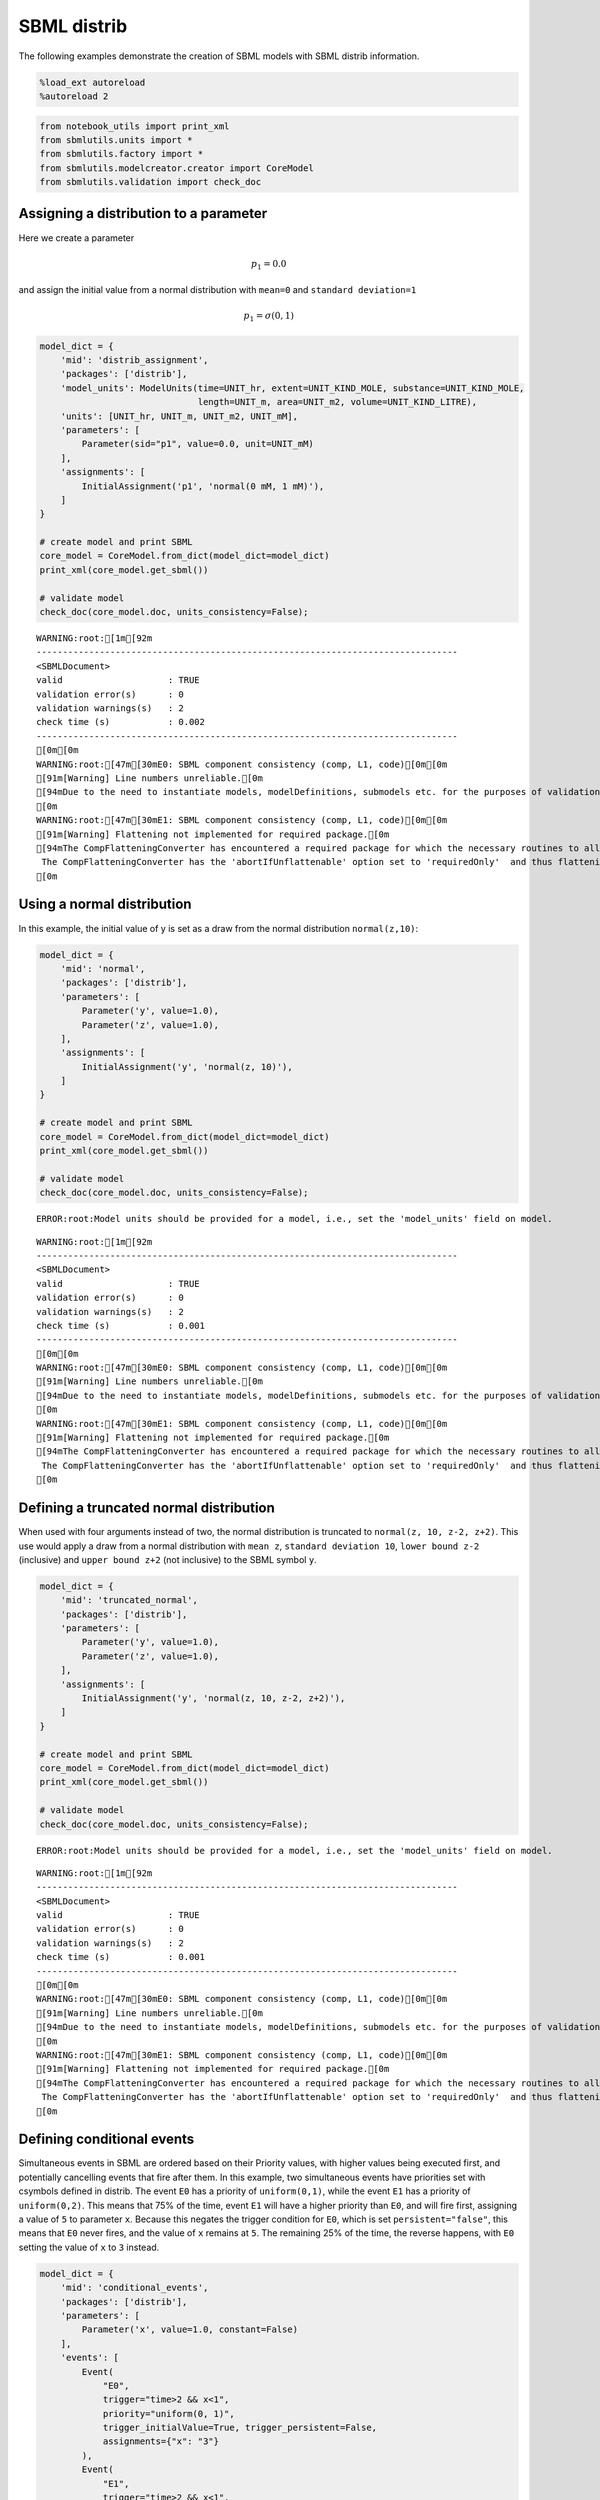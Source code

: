 SBML distrib
------------

The following examples demonstrate the creation of SBML models with SBML
distrib information.

.. code:: ipython3

    %load_ext autoreload
    %autoreload 2

.. code:: ipython3

    from notebook_utils import print_xml
    from sbmlutils.units import *
    from sbmlutils.factory import *
    from sbmlutils.modelcreator.creator import CoreModel
    from sbmlutils.validation import check_doc

Assigning a distribution to a parameter
~~~~~~~~~~~~~~~~~~~~~~~~~~~~~~~~~~~~~~~

Here we create a parameter

.. math:: p_1 = 0.0

and assign the initial value from a normal distribution with ``mean=0``
and ``standard deviation=1``

.. math:: p_1 = \sigma(0,1)

.. code:: ipython3

    model_dict = {
        'mid': 'distrib_assignment',
        'packages': ['distrib'],
        'model_units': ModelUnits(time=UNIT_hr, extent=UNIT_KIND_MOLE, substance=UNIT_KIND_MOLE,
                                  length=UNIT_m, area=UNIT_m2, volume=UNIT_KIND_LITRE),
        'units': [UNIT_hr, UNIT_m, UNIT_m2, UNIT_mM],
        'parameters': [
            Parameter(sid="p1", value=0.0, unit=UNIT_mM)
        ],
        'assignments': [
            InitialAssignment('p1', 'normal(0 mM, 1 mM)'),
        ]
    }
    
    # create model and print SBML
    core_model = CoreModel.from_dict(model_dict=model_dict)
    print_xml(core_model.get_sbml())
    
    # validate model
    check_doc(core_model.doc, units_consistency=False);



.. raw:: html

    <style type="text/css">.highlight .hll { background-color: #ffffcc }
    .highlight  { background: #f8f8f8; }
    .highlight .c { color: #408080; font-style: italic } /* Comment */
    .highlight .err { border: 1px solid #FF0000 } /* Error */
    .highlight .k { color: #008000; font-weight: bold } /* Keyword */
    .highlight .o { color: #666666 } /* Operator */
    .highlight .ch { color: #408080; font-style: italic } /* Comment.Hashbang */
    .highlight .cm { color: #408080; font-style: italic } /* Comment.Multiline */
    .highlight .cp { color: #BC7A00 } /* Comment.Preproc */
    .highlight .cpf { color: #408080; font-style: italic } /* Comment.PreprocFile */
    .highlight .c1 { color: #408080; font-style: italic } /* Comment.Single */
    .highlight .cs { color: #408080; font-style: italic } /* Comment.Special */
    .highlight .gd { color: #A00000 } /* Generic.Deleted */
    .highlight .ge { font-style: italic } /* Generic.Emph */
    .highlight .gr { color: #FF0000 } /* Generic.Error */
    .highlight .gh { color: #000080; font-weight: bold } /* Generic.Heading */
    .highlight .gi { color: #00A000 } /* Generic.Inserted */
    .highlight .go { color: #888888 } /* Generic.Output */
    .highlight .gp { color: #000080; font-weight: bold } /* Generic.Prompt */
    .highlight .gs { font-weight: bold } /* Generic.Strong */
    .highlight .gu { color: #800080; font-weight: bold } /* Generic.Subheading */
    .highlight .gt { color: #0044DD } /* Generic.Traceback */
    .highlight .kc { color: #008000; font-weight: bold } /* Keyword.Constant */
    .highlight .kd { color: #008000; font-weight: bold } /* Keyword.Declaration */
    .highlight .kn { color: #008000; font-weight: bold } /* Keyword.Namespace */
    .highlight .kp { color: #008000 } /* Keyword.Pseudo */
    .highlight .kr { color: #008000; font-weight: bold } /* Keyword.Reserved */
    .highlight .kt { color: #B00040 } /* Keyword.Type */
    .highlight .m { color: #666666 } /* Literal.Number */
    .highlight .s { color: #BA2121 } /* Literal.String */
    .highlight .na { color: #7D9029 } /* Name.Attribute */
    .highlight .nb { color: #008000 } /* Name.Builtin */
    .highlight .nc { color: #0000FF; font-weight: bold } /* Name.Class */
    .highlight .no { color: #880000 } /* Name.Constant */
    .highlight .nd { color: #AA22FF } /* Name.Decorator */
    .highlight .ni { color: #999999; font-weight: bold } /* Name.Entity */
    .highlight .ne { color: #D2413A; font-weight: bold } /* Name.Exception */
    .highlight .nf { color: #0000FF } /* Name.Function */
    .highlight .nl { color: #A0A000 } /* Name.Label */
    .highlight .nn { color: #0000FF; font-weight: bold } /* Name.Namespace */
    .highlight .nt { color: #008000; font-weight: bold } /* Name.Tag */
    .highlight .nv { color: #19177C } /* Name.Variable */
    .highlight .ow { color: #AA22FF; font-weight: bold } /* Operator.Word */
    .highlight .w { color: #bbbbbb } /* Text.Whitespace */
    .highlight .mb { color: #666666 } /* Literal.Number.Bin */
    .highlight .mf { color: #666666 } /* Literal.Number.Float */
    .highlight .mh { color: #666666 } /* Literal.Number.Hex */
    .highlight .mi { color: #666666 } /* Literal.Number.Integer */
    .highlight .mo { color: #666666 } /* Literal.Number.Oct */
    .highlight .sa { color: #BA2121 } /* Literal.String.Affix */
    .highlight .sb { color: #BA2121 } /* Literal.String.Backtick */
    .highlight .sc { color: #BA2121 } /* Literal.String.Char */
    .highlight .dl { color: #BA2121 } /* Literal.String.Delimiter */
    .highlight .sd { color: #BA2121; font-style: italic } /* Literal.String.Doc */
    .highlight .s2 { color: #BA2121 } /* Literal.String.Double */
    .highlight .se { color: #BB6622; font-weight: bold } /* Literal.String.Escape */
    .highlight .sh { color: #BA2121 } /* Literal.String.Heredoc */
    .highlight .si { color: #BB6688; font-weight: bold } /* Literal.String.Interpol */
    .highlight .sx { color: #008000 } /* Literal.String.Other */
    .highlight .sr { color: #BB6688 } /* Literal.String.Regex */
    .highlight .s1 { color: #BA2121 } /* Literal.String.Single */
    .highlight .ss { color: #19177C } /* Literal.String.Symbol */
    .highlight .bp { color: #008000 } /* Name.Builtin.Pseudo */
    .highlight .fm { color: #0000FF } /* Name.Function.Magic */
    .highlight .vc { color: #19177C } /* Name.Variable.Class */
    .highlight .vg { color: #19177C } /* Name.Variable.Global */
    .highlight .vi { color: #19177C } /* Name.Variable.Instance */
    .highlight .vm { color: #19177C } /* Name.Variable.Magic */
    .highlight .il { color: #666666 } /* Literal.Number.Integer.Long */</style>    <div class="highlight"><pre><span></span><span class="cp">&lt;?xml version=&quot;1.0&quot; encoding=&quot;UTF-8&quot;?&gt;</span>
    <span class="nt">&lt;sbml</span> <span class="na">xmlns=</span><span class="s">&quot;http://www.sbml.org/sbml/level3/version1/core&quot;</span> <span class="na">xmlns:comp=</span><span class="s">&quot;http://www.sbml.org/sbml/level3/version1/comp/version1&quot;</span> <span class="na">xmlns:distrib=</span><span class="s">&quot;http://www.sbml.org/sbml/level3/version1/distrib/version1&quot;</span> <span class="na">level=</span><span class="s">&quot;3&quot;</span> <span class="na">version=</span><span class="s">&quot;1&quot;</span> <span class="na">comp:required=</span><span class="s">&quot;true&quot;</span> <span class="na">distrib:required=</span><span class="s">&quot;true&quot;</span><span class="nt">&gt;</span>
      <span class="nt">&lt;model</span> <span class="na">metaid=</span><span class="s">&quot;meta_distrib_assignment&quot;</span> <span class="na">id=</span><span class="s">&quot;distrib_assignment&quot;</span> <span class="na">name=</span><span class="s">&quot;distrib_assignment&quot;</span> <span class="na">substanceUnits=</span><span class="s">&quot;mole&quot;</span> <span class="na">timeUnits=</span><span class="s">&quot;hr&quot;</span> <span class="na">volumeUnits=</span><span class="s">&quot;litre&quot;</span> <span class="na">areaUnits=</span><span class="s">&quot;m2&quot;</span> <span class="na">lengthUnits=</span><span class="s">&quot;m&quot;</span> <span class="na">extentUnits=</span><span class="s">&quot;mole&quot;</span><span class="nt">&gt;</span>
        <span class="nt">&lt;listOfUnitDefinitions&gt;</span>
          <span class="nt">&lt;unitDefinition</span> <span class="na">id=</span><span class="s">&quot;hr&quot;</span><span class="nt">&gt;</span>
            <span class="nt">&lt;listOfUnits&gt;</span>
              <span class="nt">&lt;unit</span> <span class="na">kind=</span><span class="s">&quot;second&quot;</span> <span class="na">exponent=</span><span class="s">&quot;1&quot;</span> <span class="na">scale=</span><span class="s">&quot;0&quot;</span> <span class="na">multiplier=</span><span class="s">&quot;3600&quot;</span><span class="nt">/&gt;</span>
            <span class="nt">&lt;/listOfUnits&gt;</span>
          <span class="nt">&lt;/unitDefinition&gt;</span>
          <span class="nt">&lt;unitDefinition</span> <span class="na">id=</span><span class="s">&quot;m&quot;</span><span class="nt">&gt;</span>
            <span class="nt">&lt;listOfUnits&gt;</span>
              <span class="nt">&lt;unit</span> <span class="na">kind=</span><span class="s">&quot;metre&quot;</span> <span class="na">exponent=</span><span class="s">&quot;1&quot;</span> <span class="na">scale=</span><span class="s">&quot;0&quot;</span> <span class="na">multiplier=</span><span class="s">&quot;1&quot;</span><span class="nt">/&gt;</span>
            <span class="nt">&lt;/listOfUnits&gt;</span>
          <span class="nt">&lt;/unitDefinition&gt;</span>
          <span class="nt">&lt;unitDefinition</span> <span class="na">id=</span><span class="s">&quot;m2&quot;</span><span class="nt">&gt;</span>
            <span class="nt">&lt;listOfUnits&gt;</span>
              <span class="nt">&lt;unit</span> <span class="na">kind=</span><span class="s">&quot;metre&quot;</span> <span class="na">exponent=</span><span class="s">&quot;2&quot;</span> <span class="na">scale=</span><span class="s">&quot;0&quot;</span> <span class="na">multiplier=</span><span class="s">&quot;1&quot;</span><span class="nt">/&gt;</span>
            <span class="nt">&lt;/listOfUnits&gt;</span>
          <span class="nt">&lt;/unitDefinition&gt;</span>
          <span class="nt">&lt;unitDefinition</span> <span class="na">id=</span><span class="s">&quot;mM&quot;</span><span class="nt">&gt;</span>
            <span class="nt">&lt;listOfUnits&gt;</span>
              <span class="nt">&lt;unit</span> <span class="na">kind=</span><span class="s">&quot;mole&quot;</span> <span class="na">exponent=</span><span class="s">&quot;1&quot;</span> <span class="na">scale=</span><span class="s">&quot;-3&quot;</span> <span class="na">multiplier=</span><span class="s">&quot;1&quot;</span><span class="nt">/&gt;</span>
              <span class="nt">&lt;unit</span> <span class="na">kind=</span><span class="s">&quot;litre&quot;</span> <span class="na">exponent=</span><span class="s">&quot;-1&quot;</span> <span class="na">scale=</span><span class="s">&quot;0&quot;</span> <span class="na">multiplier=</span><span class="s">&quot;1&quot;</span><span class="nt">/&gt;</span>
            <span class="nt">&lt;/listOfUnits&gt;</span>
          <span class="nt">&lt;/unitDefinition&gt;</span>
        <span class="nt">&lt;/listOfUnitDefinitions&gt;</span>
        <span class="nt">&lt;listOfParameters&gt;</span>
          <span class="nt">&lt;parameter</span> <span class="na">id=</span><span class="s">&quot;p1&quot;</span> <span class="na">value=</span><span class="s">&quot;0&quot;</span> <span class="na">units=</span><span class="s">&quot;mM&quot;</span> <span class="na">constant=</span><span class="s">&quot;true&quot;</span><span class="nt">/&gt;</span>
        <span class="nt">&lt;/listOfParameters&gt;</span>
        <span class="nt">&lt;listOfInitialAssignments&gt;</span>
          <span class="nt">&lt;initialAssignment</span> <span class="na">symbol=</span><span class="s">&quot;p1&quot;</span><span class="nt">&gt;</span>
            <span class="nt">&lt;math</span> <span class="na">xmlns=</span><span class="s">&quot;http://www.w3.org/1998/Math/MathML&quot;</span> <span class="na">xmlns:sbml=</span><span class="s">&quot;http://www.sbml.org/sbml/level3/version1/core&quot;</span><span class="nt">&gt;</span>
              <span class="nt">&lt;apply&gt;</span>
                <span class="nt">&lt;csymbol</span> <span class="na">encoding=</span><span class="s">&quot;text&quot;</span> <span class="na">definitionURL=</span><span class="s">&quot;http://www.sbml.org/sbml/symbols/distrib/normal&quot;</span><span class="nt">&gt;</span> normal <span class="nt">&lt;/csymbol&gt;</span>
                <span class="nt">&lt;cn</span> <span class="na">sbml:units=</span><span class="s">&quot;mM&quot;</span> <span class="na">type=</span><span class="s">&quot;integer&quot;</span><span class="nt">&gt;</span> 0 <span class="nt">&lt;/cn&gt;</span>
                <span class="nt">&lt;cn</span> <span class="na">sbml:units=</span><span class="s">&quot;mM&quot;</span> <span class="na">type=</span><span class="s">&quot;integer&quot;</span><span class="nt">&gt;</span> 1 <span class="nt">&lt;/cn&gt;</span>
              <span class="nt">&lt;/apply&gt;</span>
            <span class="nt">&lt;/math&gt;</span>
          <span class="nt">&lt;/initialAssignment&gt;</span>
        <span class="nt">&lt;/listOfInitialAssignments&gt;</span>
        <span class="nt">&lt;comp:listOfPorts&gt;</span>
          <span class="nt">&lt;comp:port</span> <span class="na">metaid=</span><span class="s">&quot;hr_port&quot;</span> <span class="na">sboTerm=</span><span class="s">&quot;SBO:0000599&quot;</span> <span class="na">comp:unitRef=</span><span class="s">&quot;hr&quot;</span> <span class="na">comp:id=</span><span class="s">&quot;hr_port&quot;</span> <span class="na">comp:name=</span><span class="s">&quot;hr_port&quot;</span><span class="nt">/&gt;</span>
          <span class="nt">&lt;comp:port</span> <span class="na">metaid=</span><span class="s">&quot;m_port&quot;</span> <span class="na">sboTerm=</span><span class="s">&quot;SBO:0000599&quot;</span> <span class="na">comp:unitRef=</span><span class="s">&quot;m&quot;</span> <span class="na">comp:id=</span><span class="s">&quot;m_port&quot;</span> <span class="na">comp:name=</span><span class="s">&quot;m_port&quot;</span><span class="nt">/&gt;</span>
          <span class="nt">&lt;comp:port</span> <span class="na">metaid=</span><span class="s">&quot;m2_port&quot;</span> <span class="na">sboTerm=</span><span class="s">&quot;SBO:0000599&quot;</span> <span class="na">comp:unitRef=</span><span class="s">&quot;m2&quot;</span> <span class="na">comp:id=</span><span class="s">&quot;m2_port&quot;</span> <span class="na">comp:name=</span><span class="s">&quot;m2_port&quot;</span><span class="nt">/&gt;</span>
          <span class="nt">&lt;comp:port</span> <span class="na">metaid=</span><span class="s">&quot;mM_port&quot;</span> <span class="na">sboTerm=</span><span class="s">&quot;SBO:0000599&quot;</span> <span class="na">comp:unitRef=</span><span class="s">&quot;mM&quot;</span> <span class="na">comp:id=</span><span class="s">&quot;mM_port&quot;</span> <span class="na">comp:name=</span><span class="s">&quot;mM_port&quot;</span><span class="nt">/&gt;</span>
        <span class="nt">&lt;/comp:listOfPorts&gt;</span>
      <span class="nt">&lt;/model&gt;</span>
    <span class="nt">&lt;/sbml&gt;</span>
    </pre></div>



.. parsed-literal::

    WARNING:root:[1m[92m
    --------------------------------------------------------------------------------
    <SBMLDocument>
    valid                    : TRUE
    validation error(s)      : 0
    validation warnings(s)   : 2
    check time (s)           : 0.002
    --------------------------------------------------------------------------------
    [0m[0m
    WARNING:root:[47m[30mE0: SBML component consistency (comp, L1, code)[0m[0m
    [91m[Warning] Line numbers unreliable.[0m
    [94mDue to the need to instantiate models, modelDefinitions, submodels etc. for the purposes of validation it is problematic to reliably report line numbers when performing validation on models using the Hierarchical Model Composition package.
    [0m
    WARNING:root:[47m[30mE1: SBML component consistency (comp, L1, code)[0m[0m
    [91m[Warning] Flattening not implemented for required package.[0m
    [94mThe CompFlatteningConverter has encountered a required package for which the necessary routines to allow flattening have not yet been implemented. 
     The CompFlatteningConverter has the 'abortIfUnflattenable' option set to 'requiredOnly'  and thus flattening will not be attempted.
    [0m


Using a normal distribution
~~~~~~~~~~~~~~~~~~~~~~~~~~~

In this example, the initial value of y is set as a draw from the normal
distribution ``normal(z,10)``:

.. code:: ipython3

    model_dict = {
        'mid': 'normal',
        'packages': ['distrib'],
        'parameters': [
            Parameter('y', value=1.0),
            Parameter('z', value=1.0),
        ],
        'assignments': [
            InitialAssignment('y', 'normal(z, 10)'),
        ]
    }
    
    # create model and print SBML
    core_model = CoreModel.from_dict(model_dict=model_dict)
    print_xml(core_model.get_sbml())
    
    # validate model
    check_doc(core_model.doc, units_consistency=False);


.. parsed-literal::

    ERROR:root:Model units should be provided for a model, i.e., set the 'model_units' field on model.



.. raw:: html

    <style type="text/css">.highlight .hll { background-color: #ffffcc }
    .highlight  { background: #f8f8f8; }
    .highlight .c { color: #408080; font-style: italic } /* Comment */
    .highlight .err { border: 1px solid #FF0000 } /* Error */
    .highlight .k { color: #008000; font-weight: bold } /* Keyword */
    .highlight .o { color: #666666 } /* Operator */
    .highlight .ch { color: #408080; font-style: italic } /* Comment.Hashbang */
    .highlight .cm { color: #408080; font-style: italic } /* Comment.Multiline */
    .highlight .cp { color: #BC7A00 } /* Comment.Preproc */
    .highlight .cpf { color: #408080; font-style: italic } /* Comment.PreprocFile */
    .highlight .c1 { color: #408080; font-style: italic } /* Comment.Single */
    .highlight .cs { color: #408080; font-style: italic } /* Comment.Special */
    .highlight .gd { color: #A00000 } /* Generic.Deleted */
    .highlight .ge { font-style: italic } /* Generic.Emph */
    .highlight .gr { color: #FF0000 } /* Generic.Error */
    .highlight .gh { color: #000080; font-weight: bold } /* Generic.Heading */
    .highlight .gi { color: #00A000 } /* Generic.Inserted */
    .highlight .go { color: #888888 } /* Generic.Output */
    .highlight .gp { color: #000080; font-weight: bold } /* Generic.Prompt */
    .highlight .gs { font-weight: bold } /* Generic.Strong */
    .highlight .gu { color: #800080; font-weight: bold } /* Generic.Subheading */
    .highlight .gt { color: #0044DD } /* Generic.Traceback */
    .highlight .kc { color: #008000; font-weight: bold } /* Keyword.Constant */
    .highlight .kd { color: #008000; font-weight: bold } /* Keyword.Declaration */
    .highlight .kn { color: #008000; font-weight: bold } /* Keyword.Namespace */
    .highlight .kp { color: #008000 } /* Keyword.Pseudo */
    .highlight .kr { color: #008000; font-weight: bold } /* Keyword.Reserved */
    .highlight .kt { color: #B00040 } /* Keyword.Type */
    .highlight .m { color: #666666 } /* Literal.Number */
    .highlight .s { color: #BA2121 } /* Literal.String */
    .highlight .na { color: #7D9029 } /* Name.Attribute */
    .highlight .nb { color: #008000 } /* Name.Builtin */
    .highlight .nc { color: #0000FF; font-weight: bold } /* Name.Class */
    .highlight .no { color: #880000 } /* Name.Constant */
    .highlight .nd { color: #AA22FF } /* Name.Decorator */
    .highlight .ni { color: #999999; font-weight: bold } /* Name.Entity */
    .highlight .ne { color: #D2413A; font-weight: bold } /* Name.Exception */
    .highlight .nf { color: #0000FF } /* Name.Function */
    .highlight .nl { color: #A0A000 } /* Name.Label */
    .highlight .nn { color: #0000FF; font-weight: bold } /* Name.Namespace */
    .highlight .nt { color: #008000; font-weight: bold } /* Name.Tag */
    .highlight .nv { color: #19177C } /* Name.Variable */
    .highlight .ow { color: #AA22FF; font-weight: bold } /* Operator.Word */
    .highlight .w { color: #bbbbbb } /* Text.Whitespace */
    .highlight .mb { color: #666666 } /* Literal.Number.Bin */
    .highlight .mf { color: #666666 } /* Literal.Number.Float */
    .highlight .mh { color: #666666 } /* Literal.Number.Hex */
    .highlight .mi { color: #666666 } /* Literal.Number.Integer */
    .highlight .mo { color: #666666 } /* Literal.Number.Oct */
    .highlight .sa { color: #BA2121 } /* Literal.String.Affix */
    .highlight .sb { color: #BA2121 } /* Literal.String.Backtick */
    .highlight .sc { color: #BA2121 } /* Literal.String.Char */
    .highlight .dl { color: #BA2121 } /* Literal.String.Delimiter */
    .highlight .sd { color: #BA2121; font-style: italic } /* Literal.String.Doc */
    .highlight .s2 { color: #BA2121 } /* Literal.String.Double */
    .highlight .se { color: #BB6622; font-weight: bold } /* Literal.String.Escape */
    .highlight .sh { color: #BA2121 } /* Literal.String.Heredoc */
    .highlight .si { color: #BB6688; font-weight: bold } /* Literal.String.Interpol */
    .highlight .sx { color: #008000 } /* Literal.String.Other */
    .highlight .sr { color: #BB6688 } /* Literal.String.Regex */
    .highlight .s1 { color: #BA2121 } /* Literal.String.Single */
    .highlight .ss { color: #19177C } /* Literal.String.Symbol */
    .highlight .bp { color: #008000 } /* Name.Builtin.Pseudo */
    .highlight .fm { color: #0000FF } /* Name.Function.Magic */
    .highlight .vc { color: #19177C } /* Name.Variable.Class */
    .highlight .vg { color: #19177C } /* Name.Variable.Global */
    .highlight .vi { color: #19177C } /* Name.Variable.Instance */
    .highlight .vm { color: #19177C } /* Name.Variable.Magic */
    .highlight .il { color: #666666 } /* Literal.Number.Integer.Long */</style>    <div class="highlight"><pre><span></span><span class="cp">&lt;?xml version=&quot;1.0&quot; encoding=&quot;UTF-8&quot;?&gt;</span>
    <span class="nt">&lt;sbml</span> <span class="na">xmlns=</span><span class="s">&quot;http://www.sbml.org/sbml/level3/version1/core&quot;</span> <span class="na">xmlns:comp=</span><span class="s">&quot;http://www.sbml.org/sbml/level3/version1/comp/version1&quot;</span> <span class="na">xmlns:distrib=</span><span class="s">&quot;http://www.sbml.org/sbml/level3/version1/distrib/version1&quot;</span> <span class="na">level=</span><span class="s">&quot;3&quot;</span> <span class="na">version=</span><span class="s">&quot;1&quot;</span> <span class="na">comp:required=</span><span class="s">&quot;true&quot;</span> <span class="na">distrib:required=</span><span class="s">&quot;true&quot;</span><span class="nt">&gt;</span>
      <span class="nt">&lt;model</span> <span class="na">metaid=</span><span class="s">&quot;meta_normal&quot;</span> <span class="na">id=</span><span class="s">&quot;normal&quot;</span> <span class="na">name=</span><span class="s">&quot;normal&quot;</span><span class="nt">&gt;</span>
        <span class="nt">&lt;listOfParameters&gt;</span>
          <span class="nt">&lt;parameter</span> <span class="na">id=</span><span class="s">&quot;y&quot;</span> <span class="na">value=</span><span class="s">&quot;1&quot;</span> <span class="na">constant=</span><span class="s">&quot;true&quot;</span><span class="nt">/&gt;</span>
          <span class="nt">&lt;parameter</span> <span class="na">id=</span><span class="s">&quot;z&quot;</span> <span class="na">value=</span><span class="s">&quot;1&quot;</span> <span class="na">constant=</span><span class="s">&quot;true&quot;</span><span class="nt">/&gt;</span>
        <span class="nt">&lt;/listOfParameters&gt;</span>
        <span class="nt">&lt;listOfInitialAssignments&gt;</span>
          <span class="nt">&lt;initialAssignment</span> <span class="na">symbol=</span><span class="s">&quot;y&quot;</span><span class="nt">&gt;</span>
            <span class="nt">&lt;math</span> <span class="na">xmlns=</span><span class="s">&quot;http://www.w3.org/1998/Math/MathML&quot;</span><span class="nt">&gt;</span>
              <span class="nt">&lt;apply&gt;</span>
                <span class="nt">&lt;csymbol</span> <span class="na">encoding=</span><span class="s">&quot;text&quot;</span> <span class="na">definitionURL=</span><span class="s">&quot;http://www.sbml.org/sbml/symbols/distrib/normal&quot;</span><span class="nt">&gt;</span> normal <span class="nt">&lt;/csymbol&gt;</span>
                <span class="nt">&lt;ci&gt;</span> z <span class="nt">&lt;/ci&gt;</span>
                <span class="nt">&lt;cn</span> <span class="na">type=</span><span class="s">&quot;integer&quot;</span><span class="nt">&gt;</span> 10 <span class="nt">&lt;/cn&gt;</span>
              <span class="nt">&lt;/apply&gt;</span>
            <span class="nt">&lt;/math&gt;</span>
          <span class="nt">&lt;/initialAssignment&gt;</span>
        <span class="nt">&lt;/listOfInitialAssignments&gt;</span>
      <span class="nt">&lt;/model&gt;</span>
    <span class="nt">&lt;/sbml&gt;</span>
    </pre></div>



.. parsed-literal::

    WARNING:root:[1m[92m
    --------------------------------------------------------------------------------
    <SBMLDocument>
    valid                    : TRUE
    validation error(s)      : 0
    validation warnings(s)   : 2
    check time (s)           : 0.001
    --------------------------------------------------------------------------------
    [0m[0m
    WARNING:root:[47m[30mE0: SBML component consistency (comp, L1, code)[0m[0m
    [91m[Warning] Line numbers unreliable.[0m
    [94mDue to the need to instantiate models, modelDefinitions, submodels etc. for the purposes of validation it is problematic to reliably report line numbers when performing validation on models using the Hierarchical Model Composition package.
    [0m
    WARNING:root:[47m[30mE1: SBML component consistency (comp, L1, code)[0m[0m
    [91m[Warning] Flattening not implemented for required package.[0m
    [94mThe CompFlatteningConverter has encountered a required package for which the necessary routines to allow flattening have not yet been implemented. 
     The CompFlatteningConverter has the 'abortIfUnflattenable' option set to 'requiredOnly'  and thus flattening will not be attempted.
    [0m


Defining a truncated normal distribution
~~~~~~~~~~~~~~~~~~~~~~~~~~~~~~~~~~~~~~~~

When used with four arguments instead of two, the normal distribution is
truncated to ``normal(z, 10, z-2, z+2)``. This use would apply a draw
from a normal distribution with ``mean z``, ``standard deviation 10``,
``lower bound z-2`` (inclusive) and ``upper bound z+2`` (not inclusive)
to the SBML symbol ``y``.

.. code:: ipython3

    model_dict = {
        'mid': 'truncated_normal',
        'packages': ['distrib'],
        'parameters': [
            Parameter('y', value=1.0),
            Parameter('z', value=1.0),
        ],
        'assignments': [
            InitialAssignment('y', 'normal(z, 10, z-2, z+2)'),
        ]
    }
    
    # create model and print SBML
    core_model = CoreModel.from_dict(model_dict=model_dict)
    print_xml(core_model.get_sbml())
    
    # validate model
    check_doc(core_model.doc, units_consistency=False);


.. parsed-literal::

    ERROR:root:Model units should be provided for a model, i.e., set the 'model_units' field on model.



.. raw:: html

    <style type="text/css">.highlight .hll { background-color: #ffffcc }
    .highlight  { background: #f8f8f8; }
    .highlight .c { color: #408080; font-style: italic } /* Comment */
    .highlight .err { border: 1px solid #FF0000 } /* Error */
    .highlight .k { color: #008000; font-weight: bold } /* Keyword */
    .highlight .o { color: #666666 } /* Operator */
    .highlight .ch { color: #408080; font-style: italic } /* Comment.Hashbang */
    .highlight .cm { color: #408080; font-style: italic } /* Comment.Multiline */
    .highlight .cp { color: #BC7A00 } /* Comment.Preproc */
    .highlight .cpf { color: #408080; font-style: italic } /* Comment.PreprocFile */
    .highlight .c1 { color: #408080; font-style: italic } /* Comment.Single */
    .highlight .cs { color: #408080; font-style: italic } /* Comment.Special */
    .highlight .gd { color: #A00000 } /* Generic.Deleted */
    .highlight .ge { font-style: italic } /* Generic.Emph */
    .highlight .gr { color: #FF0000 } /* Generic.Error */
    .highlight .gh { color: #000080; font-weight: bold } /* Generic.Heading */
    .highlight .gi { color: #00A000 } /* Generic.Inserted */
    .highlight .go { color: #888888 } /* Generic.Output */
    .highlight .gp { color: #000080; font-weight: bold } /* Generic.Prompt */
    .highlight .gs { font-weight: bold } /* Generic.Strong */
    .highlight .gu { color: #800080; font-weight: bold } /* Generic.Subheading */
    .highlight .gt { color: #0044DD } /* Generic.Traceback */
    .highlight .kc { color: #008000; font-weight: bold } /* Keyword.Constant */
    .highlight .kd { color: #008000; font-weight: bold } /* Keyword.Declaration */
    .highlight .kn { color: #008000; font-weight: bold } /* Keyword.Namespace */
    .highlight .kp { color: #008000 } /* Keyword.Pseudo */
    .highlight .kr { color: #008000; font-weight: bold } /* Keyword.Reserved */
    .highlight .kt { color: #B00040 } /* Keyword.Type */
    .highlight .m { color: #666666 } /* Literal.Number */
    .highlight .s { color: #BA2121 } /* Literal.String */
    .highlight .na { color: #7D9029 } /* Name.Attribute */
    .highlight .nb { color: #008000 } /* Name.Builtin */
    .highlight .nc { color: #0000FF; font-weight: bold } /* Name.Class */
    .highlight .no { color: #880000 } /* Name.Constant */
    .highlight .nd { color: #AA22FF } /* Name.Decorator */
    .highlight .ni { color: #999999; font-weight: bold } /* Name.Entity */
    .highlight .ne { color: #D2413A; font-weight: bold } /* Name.Exception */
    .highlight .nf { color: #0000FF } /* Name.Function */
    .highlight .nl { color: #A0A000 } /* Name.Label */
    .highlight .nn { color: #0000FF; font-weight: bold } /* Name.Namespace */
    .highlight .nt { color: #008000; font-weight: bold } /* Name.Tag */
    .highlight .nv { color: #19177C } /* Name.Variable */
    .highlight .ow { color: #AA22FF; font-weight: bold } /* Operator.Word */
    .highlight .w { color: #bbbbbb } /* Text.Whitespace */
    .highlight .mb { color: #666666 } /* Literal.Number.Bin */
    .highlight .mf { color: #666666 } /* Literal.Number.Float */
    .highlight .mh { color: #666666 } /* Literal.Number.Hex */
    .highlight .mi { color: #666666 } /* Literal.Number.Integer */
    .highlight .mo { color: #666666 } /* Literal.Number.Oct */
    .highlight .sa { color: #BA2121 } /* Literal.String.Affix */
    .highlight .sb { color: #BA2121 } /* Literal.String.Backtick */
    .highlight .sc { color: #BA2121 } /* Literal.String.Char */
    .highlight .dl { color: #BA2121 } /* Literal.String.Delimiter */
    .highlight .sd { color: #BA2121; font-style: italic } /* Literal.String.Doc */
    .highlight .s2 { color: #BA2121 } /* Literal.String.Double */
    .highlight .se { color: #BB6622; font-weight: bold } /* Literal.String.Escape */
    .highlight .sh { color: #BA2121 } /* Literal.String.Heredoc */
    .highlight .si { color: #BB6688; font-weight: bold } /* Literal.String.Interpol */
    .highlight .sx { color: #008000 } /* Literal.String.Other */
    .highlight .sr { color: #BB6688 } /* Literal.String.Regex */
    .highlight .s1 { color: #BA2121 } /* Literal.String.Single */
    .highlight .ss { color: #19177C } /* Literal.String.Symbol */
    .highlight .bp { color: #008000 } /* Name.Builtin.Pseudo */
    .highlight .fm { color: #0000FF } /* Name.Function.Magic */
    .highlight .vc { color: #19177C } /* Name.Variable.Class */
    .highlight .vg { color: #19177C } /* Name.Variable.Global */
    .highlight .vi { color: #19177C } /* Name.Variable.Instance */
    .highlight .vm { color: #19177C } /* Name.Variable.Magic */
    .highlight .il { color: #666666 } /* Literal.Number.Integer.Long */</style>    <div class="highlight"><pre><span></span><span class="cp">&lt;?xml version=&quot;1.0&quot; encoding=&quot;UTF-8&quot;?&gt;</span>
    <span class="nt">&lt;sbml</span> <span class="na">xmlns=</span><span class="s">&quot;http://www.sbml.org/sbml/level3/version1/core&quot;</span> <span class="na">xmlns:comp=</span><span class="s">&quot;http://www.sbml.org/sbml/level3/version1/comp/version1&quot;</span> <span class="na">xmlns:distrib=</span><span class="s">&quot;http://www.sbml.org/sbml/level3/version1/distrib/version1&quot;</span> <span class="na">level=</span><span class="s">&quot;3&quot;</span> <span class="na">version=</span><span class="s">&quot;1&quot;</span> <span class="na">comp:required=</span><span class="s">&quot;true&quot;</span> <span class="na">distrib:required=</span><span class="s">&quot;true&quot;</span><span class="nt">&gt;</span>
      <span class="nt">&lt;model</span> <span class="na">metaid=</span><span class="s">&quot;meta_truncated_normal&quot;</span> <span class="na">id=</span><span class="s">&quot;truncated_normal&quot;</span> <span class="na">name=</span><span class="s">&quot;truncated_normal&quot;</span><span class="nt">&gt;</span>
        <span class="nt">&lt;listOfParameters&gt;</span>
          <span class="nt">&lt;parameter</span> <span class="na">id=</span><span class="s">&quot;y&quot;</span> <span class="na">value=</span><span class="s">&quot;1&quot;</span> <span class="na">constant=</span><span class="s">&quot;true&quot;</span><span class="nt">/&gt;</span>
          <span class="nt">&lt;parameter</span> <span class="na">id=</span><span class="s">&quot;z&quot;</span> <span class="na">value=</span><span class="s">&quot;1&quot;</span> <span class="na">constant=</span><span class="s">&quot;true&quot;</span><span class="nt">/&gt;</span>
        <span class="nt">&lt;/listOfParameters&gt;</span>
        <span class="nt">&lt;listOfInitialAssignments&gt;</span>
          <span class="nt">&lt;initialAssignment</span> <span class="na">symbol=</span><span class="s">&quot;y&quot;</span><span class="nt">&gt;</span>
            <span class="nt">&lt;math</span> <span class="na">xmlns=</span><span class="s">&quot;http://www.w3.org/1998/Math/MathML&quot;</span><span class="nt">&gt;</span>
              <span class="nt">&lt;apply&gt;</span>
                <span class="nt">&lt;csymbol</span> <span class="na">encoding=</span><span class="s">&quot;text&quot;</span> <span class="na">definitionURL=</span><span class="s">&quot;http://www.sbml.org/sbml/symbols/distrib/normal&quot;</span><span class="nt">&gt;</span> normal <span class="nt">&lt;/csymbol&gt;</span>
                <span class="nt">&lt;ci&gt;</span> z <span class="nt">&lt;/ci&gt;</span>
                <span class="nt">&lt;cn</span> <span class="na">type=</span><span class="s">&quot;integer&quot;</span><span class="nt">&gt;</span> 10 <span class="nt">&lt;/cn&gt;</span>
                <span class="nt">&lt;apply&gt;</span>
                  <span class="nt">&lt;minus/&gt;</span>
                  <span class="nt">&lt;ci&gt;</span> z <span class="nt">&lt;/ci&gt;</span>
                  <span class="nt">&lt;cn</span> <span class="na">type=</span><span class="s">&quot;integer&quot;</span><span class="nt">&gt;</span> 2 <span class="nt">&lt;/cn&gt;</span>
                <span class="nt">&lt;/apply&gt;</span>
                <span class="nt">&lt;apply&gt;</span>
                  <span class="nt">&lt;plus/&gt;</span>
                  <span class="nt">&lt;ci&gt;</span> z <span class="nt">&lt;/ci&gt;</span>
                  <span class="nt">&lt;cn</span> <span class="na">type=</span><span class="s">&quot;integer&quot;</span><span class="nt">&gt;</span> 2 <span class="nt">&lt;/cn&gt;</span>
                <span class="nt">&lt;/apply&gt;</span>
              <span class="nt">&lt;/apply&gt;</span>
            <span class="nt">&lt;/math&gt;</span>
          <span class="nt">&lt;/initialAssignment&gt;</span>
        <span class="nt">&lt;/listOfInitialAssignments&gt;</span>
      <span class="nt">&lt;/model&gt;</span>
    <span class="nt">&lt;/sbml&gt;</span>
    </pre></div>



.. parsed-literal::

    WARNING:root:[1m[92m
    --------------------------------------------------------------------------------
    <SBMLDocument>
    valid                    : TRUE
    validation error(s)      : 0
    validation warnings(s)   : 2
    check time (s)           : 0.001
    --------------------------------------------------------------------------------
    [0m[0m
    WARNING:root:[47m[30mE0: SBML component consistency (comp, L1, code)[0m[0m
    [91m[Warning] Line numbers unreliable.[0m
    [94mDue to the need to instantiate models, modelDefinitions, submodels etc. for the purposes of validation it is problematic to reliably report line numbers when performing validation on models using the Hierarchical Model Composition package.
    [0m
    WARNING:root:[47m[30mE1: SBML component consistency (comp, L1, code)[0m[0m
    [91m[Warning] Flattening not implemented for required package.[0m
    [94mThe CompFlatteningConverter has encountered a required package for which the necessary routines to allow flattening have not yet been implemented. 
     The CompFlatteningConverter has the 'abortIfUnflattenable' option set to 'requiredOnly'  and thus flattening will not be attempted.
    [0m


Defining conditional events
~~~~~~~~~~~~~~~~~~~~~~~~~~~

Simultaneous events in SBML are ordered based on their Priority values,
with higher values being executed first, and potentially cancelling
events that fire after them. In this example, two simultaneous events
have priorities set with csymbols defined in distrib. The event ``E0``
has a priority of ``uniform(0,1)``, while the event ``E1`` has a
priority of ``uniform(0,2)``. This means that 75% of the time, event
``E1`` will have a higher priority than ``E0``, and will fire first,
assigning a value of ``5`` to parameter ``x``. Because this negates the
trigger condition for ``E0``, which is set ``persistent="false"``, this
means that ``E0`` never fires, and the value of ``x`` remains at ``5``.
The remaining 25% of the time, the reverse happens, with ``E0`` setting
the value of ``x`` to ``3`` instead.

.. code:: ipython3

    model_dict = {
        'mid': 'conditional_events',
        'packages': ['distrib'],
        'parameters': [
            Parameter('x', value=1.0, constant=False)
        ],
        'events': [
            Event(
                "E0", 
                trigger="time>2 && x<1", 
                priority="uniform(0, 1)",
                trigger_initialValue=True, trigger_persistent=False,
                assignments={"x": "3"}
            ),
            Event(
                "E1", 
                trigger="time>2 && x<1", 
                priority="uniform(0, 2)",
                trigger_initialValue=True, trigger_persistent=False,
                assignments={"x": "5"}
            )
        ]
    }
    
    # create model and print SBML
    core_model = CoreModel.from_dict(model_dict=model_dict)
    print_xml(core_model.get_sbml())
    
    # validate model
    check_doc(core_model.doc, units_consistency=False);


.. parsed-literal::

    ERROR:root:Model units should be provided for a model, i.e., set the 'model_units' field on model.



.. raw:: html

    <style type="text/css">.highlight .hll { background-color: #ffffcc }
    .highlight  { background: #f8f8f8; }
    .highlight .c { color: #408080; font-style: italic } /* Comment */
    .highlight .err { border: 1px solid #FF0000 } /* Error */
    .highlight .k { color: #008000; font-weight: bold } /* Keyword */
    .highlight .o { color: #666666 } /* Operator */
    .highlight .ch { color: #408080; font-style: italic } /* Comment.Hashbang */
    .highlight .cm { color: #408080; font-style: italic } /* Comment.Multiline */
    .highlight .cp { color: #BC7A00 } /* Comment.Preproc */
    .highlight .cpf { color: #408080; font-style: italic } /* Comment.PreprocFile */
    .highlight .c1 { color: #408080; font-style: italic } /* Comment.Single */
    .highlight .cs { color: #408080; font-style: italic } /* Comment.Special */
    .highlight .gd { color: #A00000 } /* Generic.Deleted */
    .highlight .ge { font-style: italic } /* Generic.Emph */
    .highlight .gr { color: #FF0000 } /* Generic.Error */
    .highlight .gh { color: #000080; font-weight: bold } /* Generic.Heading */
    .highlight .gi { color: #00A000 } /* Generic.Inserted */
    .highlight .go { color: #888888 } /* Generic.Output */
    .highlight .gp { color: #000080; font-weight: bold } /* Generic.Prompt */
    .highlight .gs { font-weight: bold } /* Generic.Strong */
    .highlight .gu { color: #800080; font-weight: bold } /* Generic.Subheading */
    .highlight .gt { color: #0044DD } /* Generic.Traceback */
    .highlight .kc { color: #008000; font-weight: bold } /* Keyword.Constant */
    .highlight .kd { color: #008000; font-weight: bold } /* Keyword.Declaration */
    .highlight .kn { color: #008000; font-weight: bold } /* Keyword.Namespace */
    .highlight .kp { color: #008000 } /* Keyword.Pseudo */
    .highlight .kr { color: #008000; font-weight: bold } /* Keyword.Reserved */
    .highlight .kt { color: #B00040 } /* Keyword.Type */
    .highlight .m { color: #666666 } /* Literal.Number */
    .highlight .s { color: #BA2121 } /* Literal.String */
    .highlight .na { color: #7D9029 } /* Name.Attribute */
    .highlight .nb { color: #008000 } /* Name.Builtin */
    .highlight .nc { color: #0000FF; font-weight: bold } /* Name.Class */
    .highlight .no { color: #880000 } /* Name.Constant */
    .highlight .nd { color: #AA22FF } /* Name.Decorator */
    .highlight .ni { color: #999999; font-weight: bold } /* Name.Entity */
    .highlight .ne { color: #D2413A; font-weight: bold } /* Name.Exception */
    .highlight .nf { color: #0000FF } /* Name.Function */
    .highlight .nl { color: #A0A000 } /* Name.Label */
    .highlight .nn { color: #0000FF; font-weight: bold } /* Name.Namespace */
    .highlight .nt { color: #008000; font-weight: bold } /* Name.Tag */
    .highlight .nv { color: #19177C } /* Name.Variable */
    .highlight .ow { color: #AA22FF; font-weight: bold } /* Operator.Word */
    .highlight .w { color: #bbbbbb } /* Text.Whitespace */
    .highlight .mb { color: #666666 } /* Literal.Number.Bin */
    .highlight .mf { color: #666666 } /* Literal.Number.Float */
    .highlight .mh { color: #666666 } /* Literal.Number.Hex */
    .highlight .mi { color: #666666 } /* Literal.Number.Integer */
    .highlight .mo { color: #666666 } /* Literal.Number.Oct */
    .highlight .sa { color: #BA2121 } /* Literal.String.Affix */
    .highlight .sb { color: #BA2121 } /* Literal.String.Backtick */
    .highlight .sc { color: #BA2121 } /* Literal.String.Char */
    .highlight .dl { color: #BA2121 } /* Literal.String.Delimiter */
    .highlight .sd { color: #BA2121; font-style: italic } /* Literal.String.Doc */
    .highlight .s2 { color: #BA2121 } /* Literal.String.Double */
    .highlight .se { color: #BB6622; font-weight: bold } /* Literal.String.Escape */
    .highlight .sh { color: #BA2121 } /* Literal.String.Heredoc */
    .highlight .si { color: #BB6688; font-weight: bold } /* Literal.String.Interpol */
    .highlight .sx { color: #008000 } /* Literal.String.Other */
    .highlight .sr { color: #BB6688 } /* Literal.String.Regex */
    .highlight .s1 { color: #BA2121 } /* Literal.String.Single */
    .highlight .ss { color: #19177C } /* Literal.String.Symbol */
    .highlight .bp { color: #008000 } /* Name.Builtin.Pseudo */
    .highlight .fm { color: #0000FF } /* Name.Function.Magic */
    .highlight .vc { color: #19177C } /* Name.Variable.Class */
    .highlight .vg { color: #19177C } /* Name.Variable.Global */
    .highlight .vi { color: #19177C } /* Name.Variable.Instance */
    .highlight .vm { color: #19177C } /* Name.Variable.Magic */
    .highlight .il { color: #666666 } /* Literal.Number.Integer.Long */</style>    <div class="highlight"><pre><span></span><span class="cp">&lt;?xml version=&quot;1.0&quot; encoding=&quot;UTF-8&quot;?&gt;</span>
    <span class="nt">&lt;sbml</span> <span class="na">xmlns=</span><span class="s">&quot;http://www.sbml.org/sbml/level3/version1/core&quot;</span> <span class="na">xmlns:comp=</span><span class="s">&quot;http://www.sbml.org/sbml/level3/version1/comp/version1&quot;</span> <span class="na">xmlns:distrib=</span><span class="s">&quot;http://www.sbml.org/sbml/level3/version1/distrib/version1&quot;</span> <span class="na">level=</span><span class="s">&quot;3&quot;</span> <span class="na">version=</span><span class="s">&quot;1&quot;</span> <span class="na">comp:required=</span><span class="s">&quot;true&quot;</span> <span class="na">distrib:required=</span><span class="s">&quot;true&quot;</span><span class="nt">&gt;</span>
      <span class="nt">&lt;model</span> <span class="na">metaid=</span><span class="s">&quot;meta_conditional_events&quot;</span> <span class="na">id=</span><span class="s">&quot;conditional_events&quot;</span> <span class="na">name=</span><span class="s">&quot;conditional_events&quot;</span><span class="nt">&gt;</span>
        <span class="nt">&lt;listOfParameters&gt;</span>
          <span class="nt">&lt;parameter</span> <span class="na">id=</span><span class="s">&quot;x&quot;</span> <span class="na">value=</span><span class="s">&quot;1&quot;</span> <span class="na">constant=</span><span class="s">&quot;false&quot;</span><span class="nt">/&gt;</span>
        <span class="nt">&lt;/listOfParameters&gt;</span>
        <span class="nt">&lt;listOfEvents&gt;</span>
          <span class="nt">&lt;event</span> <span class="na">id=</span><span class="s">&quot;E0&quot;</span> <span class="na">useValuesFromTriggerTime=</span><span class="s">&quot;true&quot;</span><span class="nt">&gt;</span>
            <span class="nt">&lt;trigger</span> <span class="na">initialValue=</span><span class="s">&quot;true&quot;</span> <span class="na">persistent=</span><span class="s">&quot;false&quot;</span><span class="nt">&gt;</span>
              <span class="nt">&lt;math</span> <span class="na">xmlns=</span><span class="s">&quot;http://www.w3.org/1998/Math/MathML&quot;</span><span class="nt">&gt;</span>
                <span class="nt">&lt;apply&gt;</span>
                  <span class="nt">&lt;and/&gt;</span>
                  <span class="nt">&lt;apply&gt;</span>
                    <span class="nt">&lt;gt/&gt;</span>
                    <span class="nt">&lt;csymbol</span> <span class="na">encoding=</span><span class="s">&quot;text&quot;</span> <span class="na">definitionURL=</span><span class="s">&quot;http://www.sbml.org/sbml/symbols/time&quot;</span><span class="nt">&gt;</span> time <span class="nt">&lt;/csymbol&gt;</span>
                    <span class="nt">&lt;cn</span> <span class="na">type=</span><span class="s">&quot;integer&quot;</span><span class="nt">&gt;</span> 2 <span class="nt">&lt;/cn&gt;</span>
                  <span class="nt">&lt;/apply&gt;</span>
                  <span class="nt">&lt;apply&gt;</span>
                    <span class="nt">&lt;lt/&gt;</span>
                    <span class="nt">&lt;ci&gt;</span> x <span class="nt">&lt;/ci&gt;</span>
                    <span class="nt">&lt;cn</span> <span class="na">type=</span><span class="s">&quot;integer&quot;</span><span class="nt">&gt;</span> 1 <span class="nt">&lt;/cn&gt;</span>
                  <span class="nt">&lt;/apply&gt;</span>
                <span class="nt">&lt;/apply&gt;</span>
              <span class="nt">&lt;/math&gt;</span>
            <span class="nt">&lt;/trigger&gt;</span>
            <span class="nt">&lt;priority&gt;</span>
              <span class="nt">&lt;math</span> <span class="na">xmlns=</span><span class="s">&quot;http://www.w3.org/1998/Math/MathML&quot;</span><span class="nt">&gt;</span>
                <span class="nt">&lt;apply&gt;</span>
                  <span class="nt">&lt;csymbol</span> <span class="na">encoding=</span><span class="s">&quot;text&quot;</span> <span class="na">definitionURL=</span><span class="s">&quot;http://www.sbml.org/sbml/symbols/distrib/uniform&quot;</span><span class="nt">&gt;</span> uniform <span class="nt">&lt;/csymbol&gt;</span>
                  <span class="nt">&lt;cn</span> <span class="na">type=</span><span class="s">&quot;integer&quot;</span><span class="nt">&gt;</span> 0 <span class="nt">&lt;/cn&gt;</span>
                  <span class="nt">&lt;cn</span> <span class="na">type=</span><span class="s">&quot;integer&quot;</span><span class="nt">&gt;</span> 1 <span class="nt">&lt;/cn&gt;</span>
                <span class="nt">&lt;/apply&gt;</span>
              <span class="nt">&lt;/math&gt;</span>
            <span class="nt">&lt;/priority&gt;</span>
            <span class="nt">&lt;listOfEventAssignments&gt;</span>
              <span class="nt">&lt;eventAssignment</span> <span class="na">variable=</span><span class="s">&quot;x&quot;</span><span class="nt">&gt;</span>
                <span class="nt">&lt;math</span> <span class="na">xmlns=</span><span class="s">&quot;http://www.w3.org/1998/Math/MathML&quot;</span><span class="nt">&gt;</span>
                  <span class="nt">&lt;cn</span> <span class="na">type=</span><span class="s">&quot;integer&quot;</span><span class="nt">&gt;</span> 3 <span class="nt">&lt;/cn&gt;</span>
                <span class="nt">&lt;/math&gt;</span>
              <span class="nt">&lt;/eventAssignment&gt;</span>
            <span class="nt">&lt;/listOfEventAssignments&gt;</span>
          <span class="nt">&lt;/event&gt;</span>
          <span class="nt">&lt;event</span> <span class="na">id=</span><span class="s">&quot;E1&quot;</span> <span class="na">useValuesFromTriggerTime=</span><span class="s">&quot;true&quot;</span><span class="nt">&gt;</span>
            <span class="nt">&lt;trigger</span> <span class="na">initialValue=</span><span class="s">&quot;true&quot;</span> <span class="na">persistent=</span><span class="s">&quot;false&quot;</span><span class="nt">&gt;</span>
              <span class="nt">&lt;math</span> <span class="na">xmlns=</span><span class="s">&quot;http://www.w3.org/1998/Math/MathML&quot;</span><span class="nt">&gt;</span>
                <span class="nt">&lt;apply&gt;</span>
                  <span class="nt">&lt;and/&gt;</span>
                  <span class="nt">&lt;apply&gt;</span>
                    <span class="nt">&lt;gt/&gt;</span>
                    <span class="nt">&lt;csymbol</span> <span class="na">encoding=</span><span class="s">&quot;text&quot;</span> <span class="na">definitionURL=</span><span class="s">&quot;http://www.sbml.org/sbml/symbols/time&quot;</span><span class="nt">&gt;</span> time <span class="nt">&lt;/csymbol&gt;</span>
                    <span class="nt">&lt;cn</span> <span class="na">type=</span><span class="s">&quot;integer&quot;</span><span class="nt">&gt;</span> 2 <span class="nt">&lt;/cn&gt;</span>
                  <span class="nt">&lt;/apply&gt;</span>
                  <span class="nt">&lt;apply&gt;</span>
                    <span class="nt">&lt;lt/&gt;</span>
                    <span class="nt">&lt;ci&gt;</span> x <span class="nt">&lt;/ci&gt;</span>
                    <span class="nt">&lt;cn</span> <span class="na">type=</span><span class="s">&quot;integer&quot;</span><span class="nt">&gt;</span> 1 <span class="nt">&lt;/cn&gt;</span>
                  <span class="nt">&lt;/apply&gt;</span>
                <span class="nt">&lt;/apply&gt;</span>
              <span class="nt">&lt;/math&gt;</span>
            <span class="nt">&lt;/trigger&gt;</span>
            <span class="nt">&lt;priority&gt;</span>
              <span class="nt">&lt;math</span> <span class="na">xmlns=</span><span class="s">&quot;http://www.w3.org/1998/Math/MathML&quot;</span><span class="nt">&gt;</span>
                <span class="nt">&lt;apply&gt;</span>
                  <span class="nt">&lt;csymbol</span> <span class="na">encoding=</span><span class="s">&quot;text&quot;</span> <span class="na">definitionURL=</span><span class="s">&quot;http://www.sbml.org/sbml/symbols/distrib/uniform&quot;</span><span class="nt">&gt;</span> uniform <span class="nt">&lt;/csymbol&gt;</span>
                  <span class="nt">&lt;cn</span> <span class="na">type=</span><span class="s">&quot;integer&quot;</span><span class="nt">&gt;</span> 0 <span class="nt">&lt;/cn&gt;</span>
                  <span class="nt">&lt;cn</span> <span class="na">type=</span><span class="s">&quot;integer&quot;</span><span class="nt">&gt;</span> 2 <span class="nt">&lt;/cn&gt;</span>
                <span class="nt">&lt;/apply&gt;</span>
              <span class="nt">&lt;/math&gt;</span>
            <span class="nt">&lt;/priority&gt;</span>
            <span class="nt">&lt;listOfEventAssignments&gt;</span>
              <span class="nt">&lt;eventAssignment</span> <span class="na">variable=</span><span class="s">&quot;x&quot;</span><span class="nt">&gt;</span>
                <span class="nt">&lt;math</span> <span class="na">xmlns=</span><span class="s">&quot;http://www.w3.org/1998/Math/MathML&quot;</span><span class="nt">&gt;</span>
                  <span class="nt">&lt;cn</span> <span class="na">type=</span><span class="s">&quot;integer&quot;</span><span class="nt">&gt;</span> 5 <span class="nt">&lt;/cn&gt;</span>
                <span class="nt">&lt;/math&gt;</span>
              <span class="nt">&lt;/eventAssignment&gt;</span>
            <span class="nt">&lt;/listOfEventAssignments&gt;</span>
          <span class="nt">&lt;/event&gt;</span>
        <span class="nt">&lt;/listOfEvents&gt;</span>
      <span class="nt">&lt;/model&gt;</span>
    <span class="nt">&lt;/sbml&gt;</span>
    </pre></div>



.. parsed-literal::

    WARNING:root:[1m[92m
    --------------------------------------------------------------------------------
    <SBMLDocument>
    valid                    : TRUE
    validation error(s)      : 0
    validation warnings(s)   : 2
    check time (s)           : 0.002
    --------------------------------------------------------------------------------
    [0m[0m
    WARNING:root:[47m[30mE0: SBML component consistency (comp, L1, code)[0m[0m
    [91m[Warning] Line numbers unreliable.[0m
    [94mDue to the need to instantiate models, modelDefinitions, submodels etc. for the purposes of validation it is problematic to reliably report line numbers when performing validation on models using the Hierarchical Model Composition package.
    [0m
    WARNING:root:[47m[30mE1: SBML component consistency (comp, L1, code)[0m[0m
    [91m[Warning] Flattening not implemented for required package.[0m
    [94mThe CompFlatteningConverter has encountered a required package for which the necessary routines to allow flattening have not yet been implemented. 
     The CompFlatteningConverter has the 'abortIfUnflattenable' option set to 'requiredOnly'  and thus flattening will not be attempted.
    [0m


Overview of all distributions
~~~~~~~~~~~~~~~~~~~~~~~~~~~~~

The following gives an example how to use all of the various
distributions

.. code:: ipython3

    model_dict = {
        'mid': 'all_distributions',
        'packages': ['distrib'],
        'assignments': [
            InitialAssignment('p_normal_1', 'normal(0, 1)'),
            InitialAssignment('p_normal_2', 'normal(0, 1, 0, 10)'),
            InitialAssignment('p_uniform', 'uniform(5, 10)'),
            InitialAssignment('p_bernoulli', 'bernoulli(0.4)'),
            InitialAssignment('p_binomial_1', 'binomial(100, 0.3)'),
            InitialAssignment('p_binomial_2', 'binomial(100, 0.3, 0, 2)'),
            InitialAssignment('p_cauchy_1', 'cauchy(0, 1)'),
            InitialAssignment('p_cauchy_2', 'cauchy(0, 1, 0, 5)'),
            InitialAssignment('p_chisquare_1', 'chisquare(10)'),
            InitialAssignment('p_chisquare_2', 'chisquare(10, 0, 10)'),
            InitialAssignment('p_exponential_1', 'exponential(1.0)'),
            InitialAssignment('p_exponential_2', 'exponential(1.0, 0, 10)'),
            InitialAssignment('p_gamma_1', 'gamma(0, 1)'),
            InitialAssignment('p_gamma_2', 'gamma(0, 1, 0, 10)'),
            InitialAssignment('p_laplace_1', 'laplace(0, 1)'),
            InitialAssignment('p_laplace_2', 'laplace(0, 1, 0, 10)'),
            InitialAssignment('p_lognormal_1', 'lognormal(0, 1)'),
            InitialAssignment('p_lognormal_2', 'lognormal(0, 1, 0, 10)'),
            InitialAssignment('p_poisson_1', 'poisson(0.5)'),
            InitialAssignment('p_poisson_2', 'poisson(0.5, 0, 10)'),
            InitialAssignment('p_raleigh_1', 'rayleigh(0.5)'),
            InitialAssignment('p_raleigh_2', 'rayleigh(0.5, 0, 10)'),
        ]
    }
    
    # create model and print SBML
    core_model = CoreModel.from_dict(model_dict=model_dict)
    print_xml(core_model.get_sbml())
    
    # validate model
    check_doc(core_model.doc, units_consistency=False);


.. parsed-literal::

    ERROR:root:Model units should be provided for a model, i.e., set the 'model_units' field on model.



.. raw:: html

    <style type="text/css">.highlight .hll { background-color: #ffffcc }
    .highlight  { background: #f8f8f8; }
    .highlight .c { color: #408080; font-style: italic } /* Comment */
    .highlight .err { border: 1px solid #FF0000 } /* Error */
    .highlight .k { color: #008000; font-weight: bold } /* Keyword */
    .highlight .o { color: #666666 } /* Operator */
    .highlight .ch { color: #408080; font-style: italic } /* Comment.Hashbang */
    .highlight .cm { color: #408080; font-style: italic } /* Comment.Multiline */
    .highlight .cp { color: #BC7A00 } /* Comment.Preproc */
    .highlight .cpf { color: #408080; font-style: italic } /* Comment.PreprocFile */
    .highlight .c1 { color: #408080; font-style: italic } /* Comment.Single */
    .highlight .cs { color: #408080; font-style: italic } /* Comment.Special */
    .highlight .gd { color: #A00000 } /* Generic.Deleted */
    .highlight .ge { font-style: italic } /* Generic.Emph */
    .highlight .gr { color: #FF0000 } /* Generic.Error */
    .highlight .gh { color: #000080; font-weight: bold } /* Generic.Heading */
    .highlight .gi { color: #00A000 } /* Generic.Inserted */
    .highlight .go { color: #888888 } /* Generic.Output */
    .highlight .gp { color: #000080; font-weight: bold } /* Generic.Prompt */
    .highlight .gs { font-weight: bold } /* Generic.Strong */
    .highlight .gu { color: #800080; font-weight: bold } /* Generic.Subheading */
    .highlight .gt { color: #0044DD } /* Generic.Traceback */
    .highlight .kc { color: #008000; font-weight: bold } /* Keyword.Constant */
    .highlight .kd { color: #008000; font-weight: bold } /* Keyword.Declaration */
    .highlight .kn { color: #008000; font-weight: bold } /* Keyword.Namespace */
    .highlight .kp { color: #008000 } /* Keyword.Pseudo */
    .highlight .kr { color: #008000; font-weight: bold } /* Keyword.Reserved */
    .highlight .kt { color: #B00040 } /* Keyword.Type */
    .highlight .m { color: #666666 } /* Literal.Number */
    .highlight .s { color: #BA2121 } /* Literal.String */
    .highlight .na { color: #7D9029 } /* Name.Attribute */
    .highlight .nb { color: #008000 } /* Name.Builtin */
    .highlight .nc { color: #0000FF; font-weight: bold } /* Name.Class */
    .highlight .no { color: #880000 } /* Name.Constant */
    .highlight .nd { color: #AA22FF } /* Name.Decorator */
    .highlight .ni { color: #999999; font-weight: bold } /* Name.Entity */
    .highlight .ne { color: #D2413A; font-weight: bold } /* Name.Exception */
    .highlight .nf { color: #0000FF } /* Name.Function */
    .highlight .nl { color: #A0A000 } /* Name.Label */
    .highlight .nn { color: #0000FF; font-weight: bold } /* Name.Namespace */
    .highlight .nt { color: #008000; font-weight: bold } /* Name.Tag */
    .highlight .nv { color: #19177C } /* Name.Variable */
    .highlight .ow { color: #AA22FF; font-weight: bold } /* Operator.Word */
    .highlight .w { color: #bbbbbb } /* Text.Whitespace */
    .highlight .mb { color: #666666 } /* Literal.Number.Bin */
    .highlight .mf { color: #666666 } /* Literal.Number.Float */
    .highlight .mh { color: #666666 } /* Literal.Number.Hex */
    .highlight .mi { color: #666666 } /* Literal.Number.Integer */
    .highlight .mo { color: #666666 } /* Literal.Number.Oct */
    .highlight .sa { color: #BA2121 } /* Literal.String.Affix */
    .highlight .sb { color: #BA2121 } /* Literal.String.Backtick */
    .highlight .sc { color: #BA2121 } /* Literal.String.Char */
    .highlight .dl { color: #BA2121 } /* Literal.String.Delimiter */
    .highlight .sd { color: #BA2121; font-style: italic } /* Literal.String.Doc */
    .highlight .s2 { color: #BA2121 } /* Literal.String.Double */
    .highlight .se { color: #BB6622; font-weight: bold } /* Literal.String.Escape */
    .highlight .sh { color: #BA2121 } /* Literal.String.Heredoc */
    .highlight .si { color: #BB6688; font-weight: bold } /* Literal.String.Interpol */
    .highlight .sx { color: #008000 } /* Literal.String.Other */
    .highlight .sr { color: #BB6688 } /* Literal.String.Regex */
    .highlight .s1 { color: #BA2121 } /* Literal.String.Single */
    .highlight .ss { color: #19177C } /* Literal.String.Symbol */
    .highlight .bp { color: #008000 } /* Name.Builtin.Pseudo */
    .highlight .fm { color: #0000FF } /* Name.Function.Magic */
    .highlight .vc { color: #19177C } /* Name.Variable.Class */
    .highlight .vg { color: #19177C } /* Name.Variable.Global */
    .highlight .vi { color: #19177C } /* Name.Variable.Instance */
    .highlight .vm { color: #19177C } /* Name.Variable.Magic */
    .highlight .il { color: #666666 } /* Literal.Number.Integer.Long */</style>    <div class="highlight"><pre><span></span><span class="cp">&lt;?xml version=&quot;1.0&quot; encoding=&quot;UTF-8&quot;?&gt;</span>
    <span class="nt">&lt;sbml</span> <span class="na">xmlns=</span><span class="s">&quot;http://www.sbml.org/sbml/level3/version1/core&quot;</span> <span class="na">xmlns:comp=</span><span class="s">&quot;http://www.sbml.org/sbml/level3/version1/comp/version1&quot;</span> <span class="na">xmlns:distrib=</span><span class="s">&quot;http://www.sbml.org/sbml/level3/version1/distrib/version1&quot;</span> <span class="na">level=</span><span class="s">&quot;3&quot;</span> <span class="na">version=</span><span class="s">&quot;1&quot;</span> <span class="na">comp:required=</span><span class="s">&quot;true&quot;</span> <span class="na">distrib:required=</span><span class="s">&quot;true&quot;</span><span class="nt">&gt;</span>
      <span class="nt">&lt;model</span> <span class="na">metaid=</span><span class="s">&quot;meta_all_distributions&quot;</span> <span class="na">id=</span><span class="s">&quot;all_distributions&quot;</span> <span class="na">name=</span><span class="s">&quot;all_distributions&quot;</span><span class="nt">&gt;</span>
        <span class="nt">&lt;listOfParameters&gt;</span>
          <span class="nt">&lt;parameter</span> <span class="na">id=</span><span class="s">&quot;p_normal_1&quot;</span> <span class="na">units=</span><span class="s">&quot;dimensionless&quot;</span> <span class="na">constant=</span><span class="s">&quot;true&quot;</span><span class="nt">/&gt;</span>
          <span class="nt">&lt;parameter</span> <span class="na">id=</span><span class="s">&quot;p_normal_2&quot;</span> <span class="na">units=</span><span class="s">&quot;dimensionless&quot;</span> <span class="na">constant=</span><span class="s">&quot;true&quot;</span><span class="nt">/&gt;</span>
          <span class="nt">&lt;parameter</span> <span class="na">id=</span><span class="s">&quot;p_uniform&quot;</span> <span class="na">units=</span><span class="s">&quot;dimensionless&quot;</span> <span class="na">constant=</span><span class="s">&quot;true&quot;</span><span class="nt">/&gt;</span>
          <span class="nt">&lt;parameter</span> <span class="na">id=</span><span class="s">&quot;p_bernoulli&quot;</span> <span class="na">units=</span><span class="s">&quot;dimensionless&quot;</span> <span class="na">constant=</span><span class="s">&quot;true&quot;</span><span class="nt">/&gt;</span>
          <span class="nt">&lt;parameter</span> <span class="na">id=</span><span class="s">&quot;p_binomial_1&quot;</span> <span class="na">units=</span><span class="s">&quot;dimensionless&quot;</span> <span class="na">constant=</span><span class="s">&quot;true&quot;</span><span class="nt">/&gt;</span>
          <span class="nt">&lt;parameter</span> <span class="na">id=</span><span class="s">&quot;p_binomial_2&quot;</span> <span class="na">units=</span><span class="s">&quot;dimensionless&quot;</span> <span class="na">constant=</span><span class="s">&quot;true&quot;</span><span class="nt">/&gt;</span>
          <span class="nt">&lt;parameter</span> <span class="na">id=</span><span class="s">&quot;p_cauchy_1&quot;</span> <span class="na">units=</span><span class="s">&quot;dimensionless&quot;</span> <span class="na">constant=</span><span class="s">&quot;true&quot;</span><span class="nt">/&gt;</span>
          <span class="nt">&lt;parameter</span> <span class="na">id=</span><span class="s">&quot;p_cauchy_2&quot;</span> <span class="na">units=</span><span class="s">&quot;dimensionless&quot;</span> <span class="na">constant=</span><span class="s">&quot;true&quot;</span><span class="nt">/&gt;</span>
          <span class="nt">&lt;parameter</span> <span class="na">id=</span><span class="s">&quot;p_chisquare_1&quot;</span> <span class="na">units=</span><span class="s">&quot;dimensionless&quot;</span> <span class="na">constant=</span><span class="s">&quot;true&quot;</span><span class="nt">/&gt;</span>
          <span class="nt">&lt;parameter</span> <span class="na">id=</span><span class="s">&quot;p_chisquare_2&quot;</span> <span class="na">units=</span><span class="s">&quot;dimensionless&quot;</span> <span class="na">constant=</span><span class="s">&quot;true&quot;</span><span class="nt">/&gt;</span>
          <span class="nt">&lt;parameter</span> <span class="na">id=</span><span class="s">&quot;p_exponential_1&quot;</span> <span class="na">units=</span><span class="s">&quot;dimensionless&quot;</span> <span class="na">constant=</span><span class="s">&quot;true&quot;</span><span class="nt">/&gt;</span>
          <span class="nt">&lt;parameter</span> <span class="na">id=</span><span class="s">&quot;p_exponential_2&quot;</span> <span class="na">units=</span><span class="s">&quot;dimensionless&quot;</span> <span class="na">constant=</span><span class="s">&quot;true&quot;</span><span class="nt">/&gt;</span>
          <span class="nt">&lt;parameter</span> <span class="na">id=</span><span class="s">&quot;p_gamma_1&quot;</span> <span class="na">units=</span><span class="s">&quot;dimensionless&quot;</span> <span class="na">constant=</span><span class="s">&quot;true&quot;</span><span class="nt">/&gt;</span>
          <span class="nt">&lt;parameter</span> <span class="na">id=</span><span class="s">&quot;p_gamma_2&quot;</span> <span class="na">units=</span><span class="s">&quot;dimensionless&quot;</span> <span class="na">constant=</span><span class="s">&quot;true&quot;</span><span class="nt">/&gt;</span>
          <span class="nt">&lt;parameter</span> <span class="na">id=</span><span class="s">&quot;p_laplace_1&quot;</span> <span class="na">units=</span><span class="s">&quot;dimensionless&quot;</span> <span class="na">constant=</span><span class="s">&quot;true&quot;</span><span class="nt">/&gt;</span>
          <span class="nt">&lt;parameter</span> <span class="na">id=</span><span class="s">&quot;p_laplace_2&quot;</span> <span class="na">units=</span><span class="s">&quot;dimensionless&quot;</span> <span class="na">constant=</span><span class="s">&quot;true&quot;</span><span class="nt">/&gt;</span>
          <span class="nt">&lt;parameter</span> <span class="na">id=</span><span class="s">&quot;p_lognormal_1&quot;</span> <span class="na">units=</span><span class="s">&quot;dimensionless&quot;</span> <span class="na">constant=</span><span class="s">&quot;true&quot;</span><span class="nt">/&gt;</span>
          <span class="nt">&lt;parameter</span> <span class="na">id=</span><span class="s">&quot;p_lognormal_2&quot;</span> <span class="na">units=</span><span class="s">&quot;dimensionless&quot;</span> <span class="na">constant=</span><span class="s">&quot;true&quot;</span><span class="nt">/&gt;</span>
          <span class="nt">&lt;parameter</span> <span class="na">id=</span><span class="s">&quot;p_poisson_1&quot;</span> <span class="na">units=</span><span class="s">&quot;dimensionless&quot;</span> <span class="na">constant=</span><span class="s">&quot;true&quot;</span><span class="nt">/&gt;</span>
          <span class="nt">&lt;parameter</span> <span class="na">id=</span><span class="s">&quot;p_poisson_2&quot;</span> <span class="na">units=</span><span class="s">&quot;dimensionless&quot;</span> <span class="na">constant=</span><span class="s">&quot;true&quot;</span><span class="nt">/&gt;</span>
          <span class="nt">&lt;parameter</span> <span class="na">id=</span><span class="s">&quot;p_raleigh_1&quot;</span> <span class="na">units=</span><span class="s">&quot;dimensionless&quot;</span> <span class="na">constant=</span><span class="s">&quot;true&quot;</span><span class="nt">/&gt;</span>
          <span class="nt">&lt;parameter</span> <span class="na">id=</span><span class="s">&quot;p_raleigh_2&quot;</span> <span class="na">units=</span><span class="s">&quot;dimensionless&quot;</span> <span class="na">constant=</span><span class="s">&quot;true&quot;</span><span class="nt">/&gt;</span>
        <span class="nt">&lt;/listOfParameters&gt;</span>
        <span class="nt">&lt;listOfInitialAssignments&gt;</span>
          <span class="nt">&lt;initialAssignment</span> <span class="na">symbol=</span><span class="s">&quot;p_normal_1&quot;</span><span class="nt">&gt;</span>
            <span class="nt">&lt;math</span> <span class="na">xmlns=</span><span class="s">&quot;http://www.w3.org/1998/Math/MathML&quot;</span><span class="nt">&gt;</span>
              <span class="nt">&lt;apply&gt;</span>
                <span class="nt">&lt;csymbol</span> <span class="na">encoding=</span><span class="s">&quot;text&quot;</span> <span class="na">definitionURL=</span><span class="s">&quot;http://www.sbml.org/sbml/symbols/distrib/normal&quot;</span><span class="nt">&gt;</span> normal <span class="nt">&lt;/csymbol&gt;</span>
                <span class="nt">&lt;cn</span> <span class="na">type=</span><span class="s">&quot;integer&quot;</span><span class="nt">&gt;</span> 0 <span class="nt">&lt;/cn&gt;</span>
                <span class="nt">&lt;cn</span> <span class="na">type=</span><span class="s">&quot;integer&quot;</span><span class="nt">&gt;</span> 1 <span class="nt">&lt;/cn&gt;</span>
              <span class="nt">&lt;/apply&gt;</span>
            <span class="nt">&lt;/math&gt;</span>
          <span class="nt">&lt;/initialAssignment&gt;</span>
          <span class="nt">&lt;initialAssignment</span> <span class="na">symbol=</span><span class="s">&quot;p_normal_2&quot;</span><span class="nt">&gt;</span>
            <span class="nt">&lt;math</span> <span class="na">xmlns=</span><span class="s">&quot;http://www.w3.org/1998/Math/MathML&quot;</span><span class="nt">&gt;</span>
              <span class="nt">&lt;apply&gt;</span>
                <span class="nt">&lt;csymbol</span> <span class="na">encoding=</span><span class="s">&quot;text&quot;</span> <span class="na">definitionURL=</span><span class="s">&quot;http://www.sbml.org/sbml/symbols/distrib/normal&quot;</span><span class="nt">&gt;</span> normal <span class="nt">&lt;/csymbol&gt;</span>
                <span class="nt">&lt;cn</span> <span class="na">type=</span><span class="s">&quot;integer&quot;</span><span class="nt">&gt;</span> 0 <span class="nt">&lt;/cn&gt;</span>
                <span class="nt">&lt;cn</span> <span class="na">type=</span><span class="s">&quot;integer&quot;</span><span class="nt">&gt;</span> 1 <span class="nt">&lt;/cn&gt;</span>
                <span class="nt">&lt;cn</span> <span class="na">type=</span><span class="s">&quot;integer&quot;</span><span class="nt">&gt;</span> 0 <span class="nt">&lt;/cn&gt;</span>
                <span class="nt">&lt;cn</span> <span class="na">type=</span><span class="s">&quot;integer&quot;</span><span class="nt">&gt;</span> 10 <span class="nt">&lt;/cn&gt;</span>
              <span class="nt">&lt;/apply&gt;</span>
            <span class="nt">&lt;/math&gt;</span>
          <span class="nt">&lt;/initialAssignment&gt;</span>
          <span class="nt">&lt;initialAssignment</span> <span class="na">symbol=</span><span class="s">&quot;p_uniform&quot;</span><span class="nt">&gt;</span>
            <span class="nt">&lt;math</span> <span class="na">xmlns=</span><span class="s">&quot;http://www.w3.org/1998/Math/MathML&quot;</span><span class="nt">&gt;</span>
              <span class="nt">&lt;apply&gt;</span>
                <span class="nt">&lt;csymbol</span> <span class="na">encoding=</span><span class="s">&quot;text&quot;</span> <span class="na">definitionURL=</span><span class="s">&quot;http://www.sbml.org/sbml/symbols/distrib/uniform&quot;</span><span class="nt">&gt;</span> uniform <span class="nt">&lt;/csymbol&gt;</span>
                <span class="nt">&lt;cn</span> <span class="na">type=</span><span class="s">&quot;integer&quot;</span><span class="nt">&gt;</span> 5 <span class="nt">&lt;/cn&gt;</span>
                <span class="nt">&lt;cn</span> <span class="na">type=</span><span class="s">&quot;integer&quot;</span><span class="nt">&gt;</span> 10 <span class="nt">&lt;/cn&gt;</span>
              <span class="nt">&lt;/apply&gt;</span>
            <span class="nt">&lt;/math&gt;</span>
          <span class="nt">&lt;/initialAssignment&gt;</span>
          <span class="nt">&lt;initialAssignment</span> <span class="na">symbol=</span><span class="s">&quot;p_bernoulli&quot;</span><span class="nt">&gt;</span>
            <span class="nt">&lt;math</span> <span class="na">xmlns=</span><span class="s">&quot;http://www.w3.org/1998/Math/MathML&quot;</span><span class="nt">&gt;</span>
              <span class="nt">&lt;apply&gt;</span>
                <span class="nt">&lt;csymbol</span> <span class="na">encoding=</span><span class="s">&quot;text&quot;</span> <span class="na">definitionURL=</span><span class="s">&quot;http://www.sbml.org/sbml/symbols/distrib/bernoulli&quot;</span><span class="nt">&gt;</span> bernoulli <span class="nt">&lt;/csymbol&gt;</span>
                <span class="nt">&lt;cn&gt;</span> 0.4 <span class="nt">&lt;/cn&gt;</span>
              <span class="nt">&lt;/apply&gt;</span>
            <span class="nt">&lt;/math&gt;</span>
          <span class="nt">&lt;/initialAssignment&gt;</span>
          <span class="nt">&lt;initialAssignment</span> <span class="na">symbol=</span><span class="s">&quot;p_binomial_1&quot;</span><span class="nt">&gt;</span>
            <span class="nt">&lt;math</span> <span class="na">xmlns=</span><span class="s">&quot;http://www.w3.org/1998/Math/MathML&quot;</span><span class="nt">&gt;</span>
              <span class="nt">&lt;apply&gt;</span>
                <span class="nt">&lt;csymbol</span> <span class="na">encoding=</span><span class="s">&quot;text&quot;</span> <span class="na">definitionURL=</span><span class="s">&quot;http://www.sbml.org/sbml/symbols/distrib/binomial&quot;</span><span class="nt">&gt;</span> binomial <span class="nt">&lt;/csymbol&gt;</span>
                <span class="nt">&lt;cn</span> <span class="na">type=</span><span class="s">&quot;integer&quot;</span><span class="nt">&gt;</span> 100 <span class="nt">&lt;/cn&gt;</span>
                <span class="nt">&lt;cn&gt;</span> 0.3 <span class="nt">&lt;/cn&gt;</span>
              <span class="nt">&lt;/apply&gt;</span>
            <span class="nt">&lt;/math&gt;</span>
          <span class="nt">&lt;/initialAssignment&gt;</span>
          <span class="nt">&lt;initialAssignment</span> <span class="na">symbol=</span><span class="s">&quot;p_binomial_2&quot;</span><span class="nt">&gt;</span>
            <span class="nt">&lt;math</span> <span class="na">xmlns=</span><span class="s">&quot;http://www.w3.org/1998/Math/MathML&quot;</span><span class="nt">&gt;</span>
              <span class="nt">&lt;apply&gt;</span>
                <span class="nt">&lt;csymbol</span> <span class="na">encoding=</span><span class="s">&quot;text&quot;</span> <span class="na">definitionURL=</span><span class="s">&quot;http://www.sbml.org/sbml/symbols/distrib/binomial&quot;</span><span class="nt">&gt;</span> binomial <span class="nt">&lt;/csymbol&gt;</span>
                <span class="nt">&lt;cn</span> <span class="na">type=</span><span class="s">&quot;integer&quot;</span><span class="nt">&gt;</span> 100 <span class="nt">&lt;/cn&gt;</span>
                <span class="nt">&lt;cn&gt;</span> 0.3 <span class="nt">&lt;/cn&gt;</span>
                <span class="nt">&lt;cn</span> <span class="na">type=</span><span class="s">&quot;integer&quot;</span><span class="nt">&gt;</span> 0 <span class="nt">&lt;/cn&gt;</span>
                <span class="nt">&lt;cn</span> <span class="na">type=</span><span class="s">&quot;integer&quot;</span><span class="nt">&gt;</span> 2 <span class="nt">&lt;/cn&gt;</span>
              <span class="nt">&lt;/apply&gt;</span>
            <span class="nt">&lt;/math&gt;</span>
          <span class="nt">&lt;/initialAssignment&gt;</span>
          <span class="nt">&lt;initialAssignment</span> <span class="na">symbol=</span><span class="s">&quot;p_cauchy_1&quot;</span><span class="nt">&gt;</span>
            <span class="nt">&lt;math</span> <span class="na">xmlns=</span><span class="s">&quot;http://www.w3.org/1998/Math/MathML&quot;</span><span class="nt">&gt;</span>
              <span class="nt">&lt;apply&gt;</span>
                <span class="nt">&lt;csymbol</span> <span class="na">encoding=</span><span class="s">&quot;text&quot;</span> <span class="na">definitionURL=</span><span class="s">&quot;http://www.sbml.org/sbml/symbols/distrib/cauchy&quot;</span><span class="nt">&gt;</span> cauchy <span class="nt">&lt;/csymbol&gt;</span>
                <span class="nt">&lt;cn</span> <span class="na">type=</span><span class="s">&quot;integer&quot;</span><span class="nt">&gt;</span> 0 <span class="nt">&lt;/cn&gt;</span>
                <span class="nt">&lt;cn</span> <span class="na">type=</span><span class="s">&quot;integer&quot;</span><span class="nt">&gt;</span> 1 <span class="nt">&lt;/cn&gt;</span>
              <span class="nt">&lt;/apply&gt;</span>
            <span class="nt">&lt;/math&gt;</span>
          <span class="nt">&lt;/initialAssignment&gt;</span>
          <span class="nt">&lt;initialAssignment</span> <span class="na">symbol=</span><span class="s">&quot;p_cauchy_2&quot;</span><span class="nt">&gt;</span>
            <span class="nt">&lt;math</span> <span class="na">xmlns=</span><span class="s">&quot;http://www.w3.org/1998/Math/MathML&quot;</span><span class="nt">&gt;</span>
              <span class="nt">&lt;apply&gt;</span>
                <span class="nt">&lt;csymbol</span> <span class="na">encoding=</span><span class="s">&quot;text&quot;</span> <span class="na">definitionURL=</span><span class="s">&quot;http://www.sbml.org/sbml/symbols/distrib/cauchy&quot;</span><span class="nt">&gt;</span> cauchy <span class="nt">&lt;/csymbol&gt;</span>
                <span class="nt">&lt;cn</span> <span class="na">type=</span><span class="s">&quot;integer&quot;</span><span class="nt">&gt;</span> 0 <span class="nt">&lt;/cn&gt;</span>
                <span class="nt">&lt;cn</span> <span class="na">type=</span><span class="s">&quot;integer&quot;</span><span class="nt">&gt;</span> 1 <span class="nt">&lt;/cn&gt;</span>
                <span class="nt">&lt;cn</span> <span class="na">type=</span><span class="s">&quot;integer&quot;</span><span class="nt">&gt;</span> 0 <span class="nt">&lt;/cn&gt;</span>
                <span class="nt">&lt;cn</span> <span class="na">type=</span><span class="s">&quot;integer&quot;</span><span class="nt">&gt;</span> 5 <span class="nt">&lt;/cn&gt;</span>
              <span class="nt">&lt;/apply&gt;</span>
            <span class="nt">&lt;/math&gt;</span>
          <span class="nt">&lt;/initialAssignment&gt;</span>
          <span class="nt">&lt;initialAssignment</span> <span class="na">symbol=</span><span class="s">&quot;p_chisquare_1&quot;</span><span class="nt">&gt;</span>
            <span class="nt">&lt;math</span> <span class="na">xmlns=</span><span class="s">&quot;http://www.w3.org/1998/Math/MathML&quot;</span><span class="nt">&gt;</span>
              <span class="nt">&lt;apply&gt;</span>
                <span class="nt">&lt;csymbol</span> <span class="na">encoding=</span><span class="s">&quot;text&quot;</span> <span class="na">definitionURL=</span><span class="s">&quot;http://www.sbml.org/sbml/symbols/distrib/chisquare&quot;</span><span class="nt">&gt;</span> chisquare <span class="nt">&lt;/csymbol&gt;</span>
                <span class="nt">&lt;cn</span> <span class="na">type=</span><span class="s">&quot;integer&quot;</span><span class="nt">&gt;</span> 10 <span class="nt">&lt;/cn&gt;</span>
              <span class="nt">&lt;/apply&gt;</span>
            <span class="nt">&lt;/math&gt;</span>
          <span class="nt">&lt;/initialAssignment&gt;</span>
          <span class="nt">&lt;initialAssignment</span> <span class="na">symbol=</span><span class="s">&quot;p_chisquare_2&quot;</span><span class="nt">&gt;</span>
            <span class="nt">&lt;math</span> <span class="na">xmlns=</span><span class="s">&quot;http://www.w3.org/1998/Math/MathML&quot;</span><span class="nt">&gt;</span>
              <span class="nt">&lt;apply&gt;</span>
                <span class="nt">&lt;csymbol</span> <span class="na">encoding=</span><span class="s">&quot;text&quot;</span> <span class="na">definitionURL=</span><span class="s">&quot;http://www.sbml.org/sbml/symbols/distrib/chisquare&quot;</span><span class="nt">&gt;</span> chisquare <span class="nt">&lt;/csymbol&gt;</span>
                <span class="nt">&lt;cn</span> <span class="na">type=</span><span class="s">&quot;integer&quot;</span><span class="nt">&gt;</span> 10 <span class="nt">&lt;/cn&gt;</span>
                <span class="nt">&lt;cn</span> <span class="na">type=</span><span class="s">&quot;integer&quot;</span><span class="nt">&gt;</span> 0 <span class="nt">&lt;/cn&gt;</span>
                <span class="nt">&lt;cn</span> <span class="na">type=</span><span class="s">&quot;integer&quot;</span><span class="nt">&gt;</span> 10 <span class="nt">&lt;/cn&gt;</span>
              <span class="nt">&lt;/apply&gt;</span>
            <span class="nt">&lt;/math&gt;</span>
          <span class="nt">&lt;/initialAssignment&gt;</span>
          <span class="nt">&lt;initialAssignment</span> <span class="na">symbol=</span><span class="s">&quot;p_exponential_1&quot;</span><span class="nt">&gt;</span>
            <span class="nt">&lt;math</span> <span class="na">xmlns=</span><span class="s">&quot;http://www.w3.org/1998/Math/MathML&quot;</span><span class="nt">&gt;</span>
              <span class="nt">&lt;apply&gt;</span>
                <span class="nt">&lt;csymbol</span> <span class="na">encoding=</span><span class="s">&quot;text&quot;</span> <span class="na">definitionURL=</span><span class="s">&quot;http://www.sbml.org/sbml/symbols/distrib/exponential&quot;</span><span class="nt">&gt;</span> exponential <span class="nt">&lt;/csymbol&gt;</span>
                <span class="nt">&lt;cn&gt;</span> 1 <span class="nt">&lt;/cn&gt;</span>
              <span class="nt">&lt;/apply&gt;</span>
            <span class="nt">&lt;/math&gt;</span>
          <span class="nt">&lt;/initialAssignment&gt;</span>
          <span class="nt">&lt;initialAssignment</span> <span class="na">symbol=</span><span class="s">&quot;p_exponential_2&quot;</span><span class="nt">&gt;</span>
            <span class="nt">&lt;math</span> <span class="na">xmlns=</span><span class="s">&quot;http://www.w3.org/1998/Math/MathML&quot;</span><span class="nt">&gt;</span>
              <span class="nt">&lt;apply&gt;</span>
                <span class="nt">&lt;csymbol</span> <span class="na">encoding=</span><span class="s">&quot;text&quot;</span> <span class="na">definitionURL=</span><span class="s">&quot;http://www.sbml.org/sbml/symbols/distrib/exponential&quot;</span><span class="nt">&gt;</span> exponential <span class="nt">&lt;/csymbol&gt;</span>
                <span class="nt">&lt;cn&gt;</span> 1 <span class="nt">&lt;/cn&gt;</span>
                <span class="nt">&lt;cn</span> <span class="na">type=</span><span class="s">&quot;integer&quot;</span><span class="nt">&gt;</span> 0 <span class="nt">&lt;/cn&gt;</span>
                <span class="nt">&lt;cn</span> <span class="na">type=</span><span class="s">&quot;integer&quot;</span><span class="nt">&gt;</span> 10 <span class="nt">&lt;/cn&gt;</span>
              <span class="nt">&lt;/apply&gt;</span>
            <span class="nt">&lt;/math&gt;</span>
          <span class="nt">&lt;/initialAssignment&gt;</span>
          <span class="nt">&lt;initialAssignment</span> <span class="na">symbol=</span><span class="s">&quot;p_gamma_1&quot;</span><span class="nt">&gt;</span>
            <span class="nt">&lt;math</span> <span class="na">xmlns=</span><span class="s">&quot;http://www.w3.org/1998/Math/MathML&quot;</span><span class="nt">&gt;</span>
              <span class="nt">&lt;apply&gt;</span>
                <span class="nt">&lt;csymbol</span> <span class="na">encoding=</span><span class="s">&quot;text&quot;</span> <span class="na">definitionURL=</span><span class="s">&quot;http://www.sbml.org/sbml/symbols/distrib/gamma&quot;</span><span class="nt">&gt;</span> gamma <span class="nt">&lt;/csymbol&gt;</span>
                <span class="nt">&lt;cn</span> <span class="na">type=</span><span class="s">&quot;integer&quot;</span><span class="nt">&gt;</span> 0 <span class="nt">&lt;/cn&gt;</span>
                <span class="nt">&lt;cn</span> <span class="na">type=</span><span class="s">&quot;integer&quot;</span><span class="nt">&gt;</span> 1 <span class="nt">&lt;/cn&gt;</span>
              <span class="nt">&lt;/apply&gt;</span>
            <span class="nt">&lt;/math&gt;</span>
          <span class="nt">&lt;/initialAssignment&gt;</span>
          <span class="nt">&lt;initialAssignment</span> <span class="na">symbol=</span><span class="s">&quot;p_gamma_2&quot;</span><span class="nt">&gt;</span>
            <span class="nt">&lt;math</span> <span class="na">xmlns=</span><span class="s">&quot;http://www.w3.org/1998/Math/MathML&quot;</span><span class="nt">&gt;</span>
              <span class="nt">&lt;apply&gt;</span>
                <span class="nt">&lt;csymbol</span> <span class="na">encoding=</span><span class="s">&quot;text&quot;</span> <span class="na">definitionURL=</span><span class="s">&quot;http://www.sbml.org/sbml/symbols/distrib/gamma&quot;</span><span class="nt">&gt;</span> gamma <span class="nt">&lt;/csymbol&gt;</span>
                <span class="nt">&lt;cn</span> <span class="na">type=</span><span class="s">&quot;integer&quot;</span><span class="nt">&gt;</span> 0 <span class="nt">&lt;/cn&gt;</span>
                <span class="nt">&lt;cn</span> <span class="na">type=</span><span class="s">&quot;integer&quot;</span><span class="nt">&gt;</span> 1 <span class="nt">&lt;/cn&gt;</span>
                <span class="nt">&lt;cn</span> <span class="na">type=</span><span class="s">&quot;integer&quot;</span><span class="nt">&gt;</span> 0 <span class="nt">&lt;/cn&gt;</span>
                <span class="nt">&lt;cn</span> <span class="na">type=</span><span class="s">&quot;integer&quot;</span><span class="nt">&gt;</span> 10 <span class="nt">&lt;/cn&gt;</span>
              <span class="nt">&lt;/apply&gt;</span>
            <span class="nt">&lt;/math&gt;</span>
          <span class="nt">&lt;/initialAssignment&gt;</span>
          <span class="nt">&lt;initialAssignment</span> <span class="na">symbol=</span><span class="s">&quot;p_laplace_1&quot;</span><span class="nt">&gt;</span>
            <span class="nt">&lt;math</span> <span class="na">xmlns=</span><span class="s">&quot;http://www.w3.org/1998/Math/MathML&quot;</span><span class="nt">&gt;</span>
              <span class="nt">&lt;apply&gt;</span>
                <span class="nt">&lt;csymbol</span> <span class="na">encoding=</span><span class="s">&quot;text&quot;</span> <span class="na">definitionURL=</span><span class="s">&quot;http://www.sbml.org/sbml/symbols/distrib/laplace&quot;</span><span class="nt">&gt;</span> laplace <span class="nt">&lt;/csymbol&gt;</span>
                <span class="nt">&lt;cn</span> <span class="na">type=</span><span class="s">&quot;integer&quot;</span><span class="nt">&gt;</span> 0 <span class="nt">&lt;/cn&gt;</span>
                <span class="nt">&lt;cn</span> <span class="na">type=</span><span class="s">&quot;integer&quot;</span><span class="nt">&gt;</span> 1 <span class="nt">&lt;/cn&gt;</span>
              <span class="nt">&lt;/apply&gt;</span>
            <span class="nt">&lt;/math&gt;</span>
          <span class="nt">&lt;/initialAssignment&gt;</span>
          <span class="nt">&lt;initialAssignment</span> <span class="na">symbol=</span><span class="s">&quot;p_laplace_2&quot;</span><span class="nt">&gt;</span>
            <span class="nt">&lt;math</span> <span class="na">xmlns=</span><span class="s">&quot;http://www.w3.org/1998/Math/MathML&quot;</span><span class="nt">&gt;</span>
              <span class="nt">&lt;apply&gt;</span>
                <span class="nt">&lt;csymbol</span> <span class="na">encoding=</span><span class="s">&quot;text&quot;</span> <span class="na">definitionURL=</span><span class="s">&quot;http://www.sbml.org/sbml/symbols/distrib/laplace&quot;</span><span class="nt">&gt;</span> laplace <span class="nt">&lt;/csymbol&gt;</span>
                <span class="nt">&lt;cn</span> <span class="na">type=</span><span class="s">&quot;integer&quot;</span><span class="nt">&gt;</span> 0 <span class="nt">&lt;/cn&gt;</span>
                <span class="nt">&lt;cn</span> <span class="na">type=</span><span class="s">&quot;integer&quot;</span><span class="nt">&gt;</span> 1 <span class="nt">&lt;/cn&gt;</span>
                <span class="nt">&lt;cn</span> <span class="na">type=</span><span class="s">&quot;integer&quot;</span><span class="nt">&gt;</span> 0 <span class="nt">&lt;/cn&gt;</span>
                <span class="nt">&lt;cn</span> <span class="na">type=</span><span class="s">&quot;integer&quot;</span><span class="nt">&gt;</span> 10 <span class="nt">&lt;/cn&gt;</span>
              <span class="nt">&lt;/apply&gt;</span>
            <span class="nt">&lt;/math&gt;</span>
          <span class="nt">&lt;/initialAssignment&gt;</span>
          <span class="nt">&lt;initialAssignment</span> <span class="na">symbol=</span><span class="s">&quot;p_lognormal_1&quot;</span><span class="nt">&gt;</span>
            <span class="nt">&lt;math</span> <span class="na">xmlns=</span><span class="s">&quot;http://www.w3.org/1998/Math/MathML&quot;</span><span class="nt">&gt;</span>
              <span class="nt">&lt;apply&gt;</span>
                <span class="nt">&lt;csymbol</span> <span class="na">encoding=</span><span class="s">&quot;text&quot;</span> <span class="na">definitionURL=</span><span class="s">&quot;http://www.sbml.org/sbml/symbols/distrib/lognormal&quot;</span><span class="nt">&gt;</span> lognormal <span class="nt">&lt;/csymbol&gt;</span>
                <span class="nt">&lt;cn</span> <span class="na">type=</span><span class="s">&quot;integer&quot;</span><span class="nt">&gt;</span> 0 <span class="nt">&lt;/cn&gt;</span>
                <span class="nt">&lt;cn</span> <span class="na">type=</span><span class="s">&quot;integer&quot;</span><span class="nt">&gt;</span> 1 <span class="nt">&lt;/cn&gt;</span>
              <span class="nt">&lt;/apply&gt;</span>
            <span class="nt">&lt;/math&gt;</span>
          <span class="nt">&lt;/initialAssignment&gt;</span>
          <span class="nt">&lt;initialAssignment</span> <span class="na">symbol=</span><span class="s">&quot;p_lognormal_2&quot;</span><span class="nt">&gt;</span>
            <span class="nt">&lt;math</span> <span class="na">xmlns=</span><span class="s">&quot;http://www.w3.org/1998/Math/MathML&quot;</span><span class="nt">&gt;</span>
              <span class="nt">&lt;apply&gt;</span>
                <span class="nt">&lt;csymbol</span> <span class="na">encoding=</span><span class="s">&quot;text&quot;</span> <span class="na">definitionURL=</span><span class="s">&quot;http://www.sbml.org/sbml/symbols/distrib/lognormal&quot;</span><span class="nt">&gt;</span> lognormal <span class="nt">&lt;/csymbol&gt;</span>
                <span class="nt">&lt;cn</span> <span class="na">type=</span><span class="s">&quot;integer&quot;</span><span class="nt">&gt;</span> 0 <span class="nt">&lt;/cn&gt;</span>
                <span class="nt">&lt;cn</span> <span class="na">type=</span><span class="s">&quot;integer&quot;</span><span class="nt">&gt;</span> 1 <span class="nt">&lt;/cn&gt;</span>
                <span class="nt">&lt;cn</span> <span class="na">type=</span><span class="s">&quot;integer&quot;</span><span class="nt">&gt;</span> 0 <span class="nt">&lt;/cn&gt;</span>
                <span class="nt">&lt;cn</span> <span class="na">type=</span><span class="s">&quot;integer&quot;</span><span class="nt">&gt;</span> 10 <span class="nt">&lt;/cn&gt;</span>
              <span class="nt">&lt;/apply&gt;</span>
            <span class="nt">&lt;/math&gt;</span>
          <span class="nt">&lt;/initialAssignment&gt;</span>
          <span class="nt">&lt;initialAssignment</span> <span class="na">symbol=</span><span class="s">&quot;p_poisson_1&quot;</span><span class="nt">&gt;</span>
            <span class="nt">&lt;math</span> <span class="na">xmlns=</span><span class="s">&quot;http://www.w3.org/1998/Math/MathML&quot;</span><span class="nt">&gt;</span>
              <span class="nt">&lt;apply&gt;</span>
                <span class="nt">&lt;csymbol</span> <span class="na">encoding=</span><span class="s">&quot;text&quot;</span> <span class="na">definitionURL=</span><span class="s">&quot;http://www.sbml.org/sbml/symbols/distrib/poisson&quot;</span><span class="nt">&gt;</span> poisson <span class="nt">&lt;/csymbol&gt;</span>
                <span class="nt">&lt;cn&gt;</span> 0.5 <span class="nt">&lt;/cn&gt;</span>
              <span class="nt">&lt;/apply&gt;</span>
            <span class="nt">&lt;/math&gt;</span>
          <span class="nt">&lt;/initialAssignment&gt;</span>
          <span class="nt">&lt;initialAssignment</span> <span class="na">symbol=</span><span class="s">&quot;p_poisson_2&quot;</span><span class="nt">&gt;</span>
            <span class="nt">&lt;math</span> <span class="na">xmlns=</span><span class="s">&quot;http://www.w3.org/1998/Math/MathML&quot;</span><span class="nt">&gt;</span>
              <span class="nt">&lt;apply&gt;</span>
                <span class="nt">&lt;csymbol</span> <span class="na">encoding=</span><span class="s">&quot;text&quot;</span> <span class="na">definitionURL=</span><span class="s">&quot;http://www.sbml.org/sbml/symbols/distrib/poisson&quot;</span><span class="nt">&gt;</span> poisson <span class="nt">&lt;/csymbol&gt;</span>
                <span class="nt">&lt;cn&gt;</span> 0.5 <span class="nt">&lt;/cn&gt;</span>
                <span class="nt">&lt;cn</span> <span class="na">type=</span><span class="s">&quot;integer&quot;</span><span class="nt">&gt;</span> 0 <span class="nt">&lt;/cn&gt;</span>
                <span class="nt">&lt;cn</span> <span class="na">type=</span><span class="s">&quot;integer&quot;</span><span class="nt">&gt;</span> 10 <span class="nt">&lt;/cn&gt;</span>
              <span class="nt">&lt;/apply&gt;</span>
            <span class="nt">&lt;/math&gt;</span>
          <span class="nt">&lt;/initialAssignment&gt;</span>
          <span class="nt">&lt;initialAssignment</span> <span class="na">symbol=</span><span class="s">&quot;p_raleigh_1&quot;</span><span class="nt">&gt;</span>
            <span class="nt">&lt;math</span> <span class="na">xmlns=</span><span class="s">&quot;http://www.w3.org/1998/Math/MathML&quot;</span><span class="nt">&gt;</span>
              <span class="nt">&lt;apply&gt;</span>
                <span class="nt">&lt;csymbol</span> <span class="na">encoding=</span><span class="s">&quot;text&quot;</span> <span class="na">definitionURL=</span><span class="s">&quot;http://www.sbml.org/sbml/symbols/distrib/rayleigh&quot;</span><span class="nt">&gt;</span> rayleigh <span class="nt">&lt;/csymbol&gt;</span>
                <span class="nt">&lt;cn&gt;</span> 0.5 <span class="nt">&lt;/cn&gt;</span>
              <span class="nt">&lt;/apply&gt;</span>
            <span class="nt">&lt;/math&gt;</span>
          <span class="nt">&lt;/initialAssignment&gt;</span>
          <span class="nt">&lt;initialAssignment</span> <span class="na">symbol=</span><span class="s">&quot;p_raleigh_2&quot;</span><span class="nt">&gt;</span>
            <span class="nt">&lt;math</span> <span class="na">xmlns=</span><span class="s">&quot;http://www.w3.org/1998/Math/MathML&quot;</span><span class="nt">&gt;</span>
              <span class="nt">&lt;apply&gt;</span>
                <span class="nt">&lt;csymbol</span> <span class="na">encoding=</span><span class="s">&quot;text&quot;</span> <span class="na">definitionURL=</span><span class="s">&quot;http://www.sbml.org/sbml/symbols/distrib/rayleigh&quot;</span><span class="nt">&gt;</span> rayleigh <span class="nt">&lt;/csymbol&gt;</span>
                <span class="nt">&lt;cn&gt;</span> 0.5 <span class="nt">&lt;/cn&gt;</span>
                <span class="nt">&lt;cn</span> <span class="na">type=</span><span class="s">&quot;integer&quot;</span><span class="nt">&gt;</span> 0 <span class="nt">&lt;/cn&gt;</span>
                <span class="nt">&lt;cn</span> <span class="na">type=</span><span class="s">&quot;integer&quot;</span><span class="nt">&gt;</span> 10 <span class="nt">&lt;/cn&gt;</span>
              <span class="nt">&lt;/apply&gt;</span>
            <span class="nt">&lt;/math&gt;</span>
          <span class="nt">&lt;/initialAssignment&gt;</span>
        <span class="nt">&lt;/listOfInitialAssignments&gt;</span>
      <span class="nt">&lt;/model&gt;</span>
    <span class="nt">&lt;/sbml&gt;</span>
    </pre></div>



.. parsed-literal::

    WARNING:root:[1m[92m
    --------------------------------------------------------------------------------
    <SBMLDocument>
    valid                    : TRUE
    validation error(s)      : 0
    validation warnings(s)   : 2
    check time (s)           : 0.004
    --------------------------------------------------------------------------------
    [0m[0m
    WARNING:root:[47m[30mE0: SBML component consistency (comp, L1, code)[0m[0m
    [91m[Warning] Line numbers unreliable.[0m
    [94mDue to the need to instantiate models, modelDefinitions, submodels etc. for the purposes of validation it is problematic to reliably report line numbers when performing validation on models using the Hierarchical Model Composition package.
    [0m
    WARNING:root:[47m[30mE1: SBML component consistency (comp, L1, code)[0m[0m
    [91m[Warning] Flattening not implemented for required package.[0m
    [94mThe CompFlatteningConverter has encountered a required package for which the necessary routines to allow flattening have not yet been implemented. 
     The CompFlatteningConverter has the 'abortIfUnflattenable' option set to 'requiredOnly'  and thus flattening will not be attempted.
    [0m


Basic uncertainty example
~~~~~~~~~~~~~~~~~~~~~~~~~

Here, the species with an initial amount of ``3.22`` is described as
having a ``standard deviation`` of ``0.3``, a value that might be
written as ``3.22 +- 0.3``.

.. code:: ipython3

    import libsbml
    model_dict = {
        'mid': 'basic_example_1',
        'packages': ['distrib'],
        'compartments': [
            Compartment("C", value=1.0)
        ],
        'species': [
            Species(sid="s1", compartment="C", initialAmount=3.22, 
                    uncertainties=[
                      Uncertainty(uncertParameters=[
                          UncertParameter(type=libsbml.DISTRIB_UNCERTTYPE_STANDARDDEVIATION, value=0.3)
                      ])
                    ])
        ],
    }
    
    # create model and print SBML
    core_model = CoreModel.from_dict(model_dict=model_dict)
    print_xml(core_model.get_sbml())
    
    # validate model
    check_doc(core_model.doc, units_consistency=False);


.. parsed-literal::

    ERROR:root:Model units should be provided for a model, i.e., set the 'model_units' field on model.



.. raw:: html

    <style type="text/css">.highlight .hll { background-color: #ffffcc }
    .highlight  { background: #f8f8f8; }
    .highlight .c { color: #408080; font-style: italic } /* Comment */
    .highlight .err { border: 1px solid #FF0000 } /* Error */
    .highlight .k { color: #008000; font-weight: bold } /* Keyword */
    .highlight .o { color: #666666 } /* Operator */
    .highlight .ch { color: #408080; font-style: italic } /* Comment.Hashbang */
    .highlight .cm { color: #408080; font-style: italic } /* Comment.Multiline */
    .highlight .cp { color: #BC7A00 } /* Comment.Preproc */
    .highlight .cpf { color: #408080; font-style: italic } /* Comment.PreprocFile */
    .highlight .c1 { color: #408080; font-style: italic } /* Comment.Single */
    .highlight .cs { color: #408080; font-style: italic } /* Comment.Special */
    .highlight .gd { color: #A00000 } /* Generic.Deleted */
    .highlight .ge { font-style: italic } /* Generic.Emph */
    .highlight .gr { color: #FF0000 } /* Generic.Error */
    .highlight .gh { color: #000080; font-weight: bold } /* Generic.Heading */
    .highlight .gi { color: #00A000 } /* Generic.Inserted */
    .highlight .go { color: #888888 } /* Generic.Output */
    .highlight .gp { color: #000080; font-weight: bold } /* Generic.Prompt */
    .highlight .gs { font-weight: bold } /* Generic.Strong */
    .highlight .gu { color: #800080; font-weight: bold } /* Generic.Subheading */
    .highlight .gt { color: #0044DD } /* Generic.Traceback */
    .highlight .kc { color: #008000; font-weight: bold } /* Keyword.Constant */
    .highlight .kd { color: #008000; font-weight: bold } /* Keyword.Declaration */
    .highlight .kn { color: #008000; font-weight: bold } /* Keyword.Namespace */
    .highlight .kp { color: #008000 } /* Keyword.Pseudo */
    .highlight .kr { color: #008000; font-weight: bold } /* Keyword.Reserved */
    .highlight .kt { color: #B00040 } /* Keyword.Type */
    .highlight .m { color: #666666 } /* Literal.Number */
    .highlight .s { color: #BA2121 } /* Literal.String */
    .highlight .na { color: #7D9029 } /* Name.Attribute */
    .highlight .nb { color: #008000 } /* Name.Builtin */
    .highlight .nc { color: #0000FF; font-weight: bold } /* Name.Class */
    .highlight .no { color: #880000 } /* Name.Constant */
    .highlight .nd { color: #AA22FF } /* Name.Decorator */
    .highlight .ni { color: #999999; font-weight: bold } /* Name.Entity */
    .highlight .ne { color: #D2413A; font-weight: bold } /* Name.Exception */
    .highlight .nf { color: #0000FF } /* Name.Function */
    .highlight .nl { color: #A0A000 } /* Name.Label */
    .highlight .nn { color: #0000FF; font-weight: bold } /* Name.Namespace */
    .highlight .nt { color: #008000; font-weight: bold } /* Name.Tag */
    .highlight .nv { color: #19177C } /* Name.Variable */
    .highlight .ow { color: #AA22FF; font-weight: bold } /* Operator.Word */
    .highlight .w { color: #bbbbbb } /* Text.Whitespace */
    .highlight .mb { color: #666666 } /* Literal.Number.Bin */
    .highlight .mf { color: #666666 } /* Literal.Number.Float */
    .highlight .mh { color: #666666 } /* Literal.Number.Hex */
    .highlight .mi { color: #666666 } /* Literal.Number.Integer */
    .highlight .mo { color: #666666 } /* Literal.Number.Oct */
    .highlight .sa { color: #BA2121 } /* Literal.String.Affix */
    .highlight .sb { color: #BA2121 } /* Literal.String.Backtick */
    .highlight .sc { color: #BA2121 } /* Literal.String.Char */
    .highlight .dl { color: #BA2121 } /* Literal.String.Delimiter */
    .highlight .sd { color: #BA2121; font-style: italic } /* Literal.String.Doc */
    .highlight .s2 { color: #BA2121 } /* Literal.String.Double */
    .highlight .se { color: #BB6622; font-weight: bold } /* Literal.String.Escape */
    .highlight .sh { color: #BA2121 } /* Literal.String.Heredoc */
    .highlight .si { color: #BB6688; font-weight: bold } /* Literal.String.Interpol */
    .highlight .sx { color: #008000 } /* Literal.String.Other */
    .highlight .sr { color: #BB6688 } /* Literal.String.Regex */
    .highlight .s1 { color: #BA2121 } /* Literal.String.Single */
    .highlight .ss { color: #19177C } /* Literal.String.Symbol */
    .highlight .bp { color: #008000 } /* Name.Builtin.Pseudo */
    .highlight .fm { color: #0000FF } /* Name.Function.Magic */
    .highlight .vc { color: #19177C } /* Name.Variable.Class */
    .highlight .vg { color: #19177C } /* Name.Variable.Global */
    .highlight .vi { color: #19177C } /* Name.Variable.Instance */
    .highlight .vm { color: #19177C } /* Name.Variable.Magic */
    .highlight .il { color: #666666 } /* Literal.Number.Integer.Long */</style>    <div class="highlight"><pre><span></span><span class="cp">&lt;?xml version=&quot;1.0&quot; encoding=&quot;UTF-8&quot;?&gt;</span>
    <span class="nt">&lt;sbml</span> <span class="na">xmlns=</span><span class="s">&quot;http://www.sbml.org/sbml/level3/version1/core&quot;</span> <span class="na">xmlns:comp=</span><span class="s">&quot;http://www.sbml.org/sbml/level3/version1/comp/version1&quot;</span> <span class="na">xmlns:distrib=</span><span class="s">&quot;http://www.sbml.org/sbml/level3/version1/distrib/version1&quot;</span> <span class="na">level=</span><span class="s">&quot;3&quot;</span> <span class="na">version=</span><span class="s">&quot;1&quot;</span> <span class="na">comp:required=</span><span class="s">&quot;true&quot;</span> <span class="na">distrib:required=</span><span class="s">&quot;true&quot;</span><span class="nt">&gt;</span>
      <span class="nt">&lt;model</span> <span class="na">metaid=</span><span class="s">&quot;meta_basic_example_1&quot;</span> <span class="na">id=</span><span class="s">&quot;basic_example_1&quot;</span> <span class="na">name=</span><span class="s">&quot;basic_example_1&quot;</span><span class="nt">&gt;</span>
        <span class="nt">&lt;listOfCompartments&gt;</span>
          <span class="nt">&lt;compartment</span> <span class="na">id=</span><span class="s">&quot;C&quot;</span> <span class="na">spatialDimensions=</span><span class="s">&quot;3&quot;</span> <span class="na">size=</span><span class="s">&quot;1&quot;</span> <span class="na">constant=</span><span class="s">&quot;true&quot;</span><span class="nt">/&gt;</span>
        <span class="nt">&lt;/listOfCompartments&gt;</span>
        <span class="nt">&lt;listOfSpecies&gt;</span>
          <span class="nt">&lt;species</span> <span class="na">id=</span><span class="s">&quot;s1&quot;</span> <span class="na">compartment=</span><span class="s">&quot;C&quot;</span> <span class="na">initialAmount=</span><span class="s">&quot;3.22&quot;</span> <span class="na">hasOnlySubstanceUnits=</span><span class="s">&quot;false&quot;</span> <span class="na">boundaryCondition=</span><span class="s">&quot;false&quot;</span> <span class="na">constant=</span><span class="s">&quot;false&quot;</span><span class="nt">&gt;</span>
            <span class="nt">&lt;distrib:listOfUncertainties&gt;</span>
              <span class="nt">&lt;distrib:uncertainty&gt;</span>
                <span class="nt">&lt;distrib:uncertParameter</span> <span class="na">distrib:value=</span><span class="s">&quot;0.3&quot;</span> <span class="na">distrib:type=</span><span class="s">&quot;standardDeviation&quot;</span><span class="nt">/&gt;</span>
              <span class="nt">&lt;/distrib:uncertainty&gt;</span>
            <span class="nt">&lt;/distrib:listOfUncertainties&gt;</span>
          <span class="nt">&lt;/species&gt;</span>
        <span class="nt">&lt;/listOfSpecies&gt;</span>
      <span class="nt">&lt;/model&gt;</span>
    <span class="nt">&lt;/sbml&gt;</span>
    </pre></div>



.. parsed-literal::

    WARNING:root:[1m[92m
    --------------------------------------------------------------------------------
    <SBMLDocument>
    valid                    : TRUE
    validation error(s)      : 0
    validation warnings(s)   : 2
    check time (s)           : 0.001
    --------------------------------------------------------------------------------
    [0m[0m
    WARNING:root:[47m[30mE0: SBML component consistency (comp, L1, code)[0m[0m
    [91m[Warning] Line numbers unreliable.[0m
    [94mDue to the need to instantiate models, modelDefinitions, submodels etc. for the purposes of validation it is problematic to reliably report line numbers when performing validation on models using the Hierarchical Model Composition package.
    [0m
    WARNING:root:[47m[30mE1: SBML component consistency (comp, L1, code)[0m[0m
    [91m[Warning] Flattening not implemented for required package.[0m
    [94mThe CompFlatteningConverter has encountered a required package for which the necessary routines to allow flattening have not yet been implemented. 
     The CompFlatteningConverter has the 'abortIfUnflattenable' option set to 'requiredOnly'  and thus flattening will not be attempted.
    [0m


It is also possible to include additional information about the species,
should more be known. In this example, the initial amount of ``3.22`` is
noted as having a mean of ``3.2``, a standard deviation of ``0.3``, and
a variance of ``0.09``.

.. code:: ipython3

    import libsbml
    model_dict = {
        'mid': 'basic_example_2',
        'packages': ['distrib'],
        'compartments': [
            Compartment("C", value=1.0)
        ],
        'species': [
            Species(sid="s1", compartment="C", initialAmount=3.22, 
                    uncertainties=[
                      Uncertainty(uncertParameters=[
                          UncertParameter(type=libsbml.DISTRIB_UNCERTTYPE_MEAN, value=3.2),
                          UncertParameter(type=libsbml.DISTRIB_UNCERTTYPE_STANDARDDEVIATION, value=0.3),
                          UncertParameter(type=libsbml.DISTRIB_UNCERTTYPE_VARIANCE, value=0.09),
                      ])
                    ])
        ],
    }
    
    # create model and print SBML
    core_model = CoreModel.from_dict(model_dict=model_dict)
    print_xml(core_model.get_sbml())
    
    # validate model
    check_doc(core_model.doc, units_consistency=False);


.. parsed-literal::

    ERROR:root:Model units should be provided for a model, i.e., set the 'model_units' field on model.



.. raw:: html

    <style type="text/css">.highlight .hll { background-color: #ffffcc }
    .highlight  { background: #f8f8f8; }
    .highlight .c { color: #408080; font-style: italic } /* Comment */
    .highlight .err { border: 1px solid #FF0000 } /* Error */
    .highlight .k { color: #008000; font-weight: bold } /* Keyword */
    .highlight .o { color: #666666 } /* Operator */
    .highlight .ch { color: #408080; font-style: italic } /* Comment.Hashbang */
    .highlight .cm { color: #408080; font-style: italic } /* Comment.Multiline */
    .highlight .cp { color: #BC7A00 } /* Comment.Preproc */
    .highlight .cpf { color: #408080; font-style: italic } /* Comment.PreprocFile */
    .highlight .c1 { color: #408080; font-style: italic } /* Comment.Single */
    .highlight .cs { color: #408080; font-style: italic } /* Comment.Special */
    .highlight .gd { color: #A00000 } /* Generic.Deleted */
    .highlight .ge { font-style: italic } /* Generic.Emph */
    .highlight .gr { color: #FF0000 } /* Generic.Error */
    .highlight .gh { color: #000080; font-weight: bold } /* Generic.Heading */
    .highlight .gi { color: #00A000 } /* Generic.Inserted */
    .highlight .go { color: #888888 } /* Generic.Output */
    .highlight .gp { color: #000080; font-weight: bold } /* Generic.Prompt */
    .highlight .gs { font-weight: bold } /* Generic.Strong */
    .highlight .gu { color: #800080; font-weight: bold } /* Generic.Subheading */
    .highlight .gt { color: #0044DD } /* Generic.Traceback */
    .highlight .kc { color: #008000; font-weight: bold } /* Keyword.Constant */
    .highlight .kd { color: #008000; font-weight: bold } /* Keyword.Declaration */
    .highlight .kn { color: #008000; font-weight: bold } /* Keyword.Namespace */
    .highlight .kp { color: #008000 } /* Keyword.Pseudo */
    .highlight .kr { color: #008000; font-weight: bold } /* Keyword.Reserved */
    .highlight .kt { color: #B00040 } /* Keyword.Type */
    .highlight .m { color: #666666 } /* Literal.Number */
    .highlight .s { color: #BA2121 } /* Literal.String */
    .highlight .na { color: #7D9029 } /* Name.Attribute */
    .highlight .nb { color: #008000 } /* Name.Builtin */
    .highlight .nc { color: #0000FF; font-weight: bold } /* Name.Class */
    .highlight .no { color: #880000 } /* Name.Constant */
    .highlight .nd { color: #AA22FF } /* Name.Decorator */
    .highlight .ni { color: #999999; font-weight: bold } /* Name.Entity */
    .highlight .ne { color: #D2413A; font-weight: bold } /* Name.Exception */
    .highlight .nf { color: #0000FF } /* Name.Function */
    .highlight .nl { color: #A0A000 } /* Name.Label */
    .highlight .nn { color: #0000FF; font-weight: bold } /* Name.Namespace */
    .highlight .nt { color: #008000; font-weight: bold } /* Name.Tag */
    .highlight .nv { color: #19177C } /* Name.Variable */
    .highlight .ow { color: #AA22FF; font-weight: bold } /* Operator.Word */
    .highlight .w { color: #bbbbbb } /* Text.Whitespace */
    .highlight .mb { color: #666666 } /* Literal.Number.Bin */
    .highlight .mf { color: #666666 } /* Literal.Number.Float */
    .highlight .mh { color: #666666 } /* Literal.Number.Hex */
    .highlight .mi { color: #666666 } /* Literal.Number.Integer */
    .highlight .mo { color: #666666 } /* Literal.Number.Oct */
    .highlight .sa { color: #BA2121 } /* Literal.String.Affix */
    .highlight .sb { color: #BA2121 } /* Literal.String.Backtick */
    .highlight .sc { color: #BA2121 } /* Literal.String.Char */
    .highlight .dl { color: #BA2121 } /* Literal.String.Delimiter */
    .highlight .sd { color: #BA2121; font-style: italic } /* Literal.String.Doc */
    .highlight .s2 { color: #BA2121 } /* Literal.String.Double */
    .highlight .se { color: #BB6622; font-weight: bold } /* Literal.String.Escape */
    .highlight .sh { color: #BA2121 } /* Literal.String.Heredoc */
    .highlight .si { color: #BB6688; font-weight: bold } /* Literal.String.Interpol */
    .highlight .sx { color: #008000 } /* Literal.String.Other */
    .highlight .sr { color: #BB6688 } /* Literal.String.Regex */
    .highlight .s1 { color: #BA2121 } /* Literal.String.Single */
    .highlight .ss { color: #19177C } /* Literal.String.Symbol */
    .highlight .bp { color: #008000 } /* Name.Builtin.Pseudo */
    .highlight .fm { color: #0000FF } /* Name.Function.Magic */
    .highlight .vc { color: #19177C } /* Name.Variable.Class */
    .highlight .vg { color: #19177C } /* Name.Variable.Global */
    .highlight .vi { color: #19177C } /* Name.Variable.Instance */
    .highlight .vm { color: #19177C } /* Name.Variable.Magic */
    .highlight .il { color: #666666 } /* Literal.Number.Integer.Long */</style>    <div class="highlight"><pre><span></span><span class="cp">&lt;?xml version=&quot;1.0&quot; encoding=&quot;UTF-8&quot;?&gt;</span>
    <span class="nt">&lt;sbml</span> <span class="na">xmlns=</span><span class="s">&quot;http://www.sbml.org/sbml/level3/version1/core&quot;</span> <span class="na">xmlns:comp=</span><span class="s">&quot;http://www.sbml.org/sbml/level3/version1/comp/version1&quot;</span> <span class="na">xmlns:distrib=</span><span class="s">&quot;http://www.sbml.org/sbml/level3/version1/distrib/version1&quot;</span> <span class="na">level=</span><span class="s">&quot;3&quot;</span> <span class="na">version=</span><span class="s">&quot;1&quot;</span> <span class="na">comp:required=</span><span class="s">&quot;true&quot;</span> <span class="na">distrib:required=</span><span class="s">&quot;true&quot;</span><span class="nt">&gt;</span>
      <span class="nt">&lt;model</span> <span class="na">metaid=</span><span class="s">&quot;meta_basic_example_2&quot;</span> <span class="na">id=</span><span class="s">&quot;basic_example_2&quot;</span> <span class="na">name=</span><span class="s">&quot;basic_example_2&quot;</span><span class="nt">&gt;</span>
        <span class="nt">&lt;listOfCompartments&gt;</span>
          <span class="nt">&lt;compartment</span> <span class="na">id=</span><span class="s">&quot;C&quot;</span> <span class="na">spatialDimensions=</span><span class="s">&quot;3&quot;</span> <span class="na">size=</span><span class="s">&quot;1&quot;</span> <span class="na">constant=</span><span class="s">&quot;true&quot;</span><span class="nt">/&gt;</span>
        <span class="nt">&lt;/listOfCompartments&gt;</span>
        <span class="nt">&lt;listOfSpecies&gt;</span>
          <span class="nt">&lt;species</span> <span class="na">id=</span><span class="s">&quot;s1&quot;</span> <span class="na">compartment=</span><span class="s">&quot;C&quot;</span> <span class="na">initialAmount=</span><span class="s">&quot;3.22&quot;</span> <span class="na">hasOnlySubstanceUnits=</span><span class="s">&quot;false&quot;</span> <span class="na">boundaryCondition=</span><span class="s">&quot;false&quot;</span> <span class="na">constant=</span><span class="s">&quot;false&quot;</span><span class="nt">&gt;</span>
            <span class="nt">&lt;distrib:listOfUncertainties&gt;</span>
              <span class="nt">&lt;distrib:uncertainty&gt;</span>
                <span class="nt">&lt;distrib:uncertParameter</span> <span class="na">distrib:value=</span><span class="s">&quot;3.2&quot;</span> <span class="na">distrib:type=</span><span class="s">&quot;mean&quot;</span><span class="nt">/&gt;</span>
                <span class="nt">&lt;distrib:uncertParameter</span> <span class="na">distrib:value=</span><span class="s">&quot;0.3&quot;</span> <span class="na">distrib:type=</span><span class="s">&quot;standardDeviation&quot;</span><span class="nt">/&gt;</span>
                <span class="nt">&lt;distrib:uncertParameter</span> <span class="na">distrib:value=</span><span class="s">&quot;0.09&quot;</span> <span class="na">distrib:type=</span><span class="s">&quot;variance&quot;</span><span class="nt">/&gt;</span>
              <span class="nt">&lt;/distrib:uncertainty&gt;</span>
            <span class="nt">&lt;/distrib:listOfUncertainties&gt;</span>
          <span class="nt">&lt;/species&gt;</span>
        <span class="nt">&lt;/listOfSpecies&gt;</span>
      <span class="nt">&lt;/model&gt;</span>
    <span class="nt">&lt;/sbml&gt;</span>
    </pre></div>



.. parsed-literal::

    WARNING:root:[1m[92m
    --------------------------------------------------------------------------------
    <SBMLDocument>
    valid                    : TRUE
    validation error(s)      : 0
    validation warnings(s)   : 2
    check time (s)           : 0.001
    --------------------------------------------------------------------------------
    [0m[0m
    WARNING:root:[47m[30mE0: SBML component consistency (comp, L1, code)[0m[0m
    [91m[Warning] Line numbers unreliable.[0m
    [94mDue to the need to instantiate models, modelDefinitions, submodels etc. for the purposes of validation it is problematic to reliably report line numbers when performing validation on models using the Hierarchical Model Composition package.
    [0m
    WARNING:root:[47m[30mE1: SBML component consistency (comp, L1, code)[0m[0m
    [91m[Warning] Flattening not implemented for required package.[0m
    [94mThe CompFlatteningConverter has encountered a required package for which the necessary routines to allow flattening have not yet been implemented. 
     The CompFlatteningConverter has the 'abortIfUnflattenable' option set to 'requiredOnly'  and thus flattening will not be attempted.
    [0m


Multiple uncertainties
~~~~~~~~~~~~~~~~~~~~~~

The following gives an example how to encode multiple uncertainties for
a parameter. Here the two uncertainties
``5.0 (mean) +- 0.3 (std) [2.0 - 8.0]`` and
``4.5 (mean) +- 1.1 (std) [1.0 - 10.0]`` are set.

.. code:: ipython3

    import libsbml
    model_dict = {
        'mid': 'multiple_uncertainties',
        'packages': ['distrib'],
        'model_units': ModelUnits(time=UNIT_hr, extent=UNIT_KIND_MOLE, substance=UNIT_KIND_MOLE,
                                  length=UNIT_m, area=UNIT_m2, volume=UNIT_KIND_LITRE),
        'units': [UNIT_hr, UNIT_m, UNIT_m2, UNIT_mM],
        'parameters': [
            Parameter(sid="p1", value=5.0, unit=UNIT_mM, 
                      uncertainties=[
                          Uncertainty('p1_uncertainty_1', uncertParameters=[
                              UncertParameter(type=libsbml.DISTRIB_UNCERTTYPE_MEAN, value=5.0, unit=UNIT_mM),
                              UncertParameter(type=libsbml.DISTRIB_UNCERTTYPE_STANDARDDEVIATION, value=0.3, unit=UNIT_mM),
                              UncertSpan(type=libsbml.DISTRIB_UNCERTTYPE_RANGE, valueLower=2.0, valueUpper=8.0, unit=UNIT_mM),
                          ]),
                          Uncertainty('p1_uncertainty_2', uncertParameters=[
                              UncertParameter(type=libsbml.DISTRIB_UNCERTTYPE_MEAN, value=4.5, unit=UNIT_mM),
                              UncertParameter(type=libsbml.DISTRIB_UNCERTTYPE_STANDARDDEVIATION, value=1.1, unit=UNIT_mM),
                              UncertSpan(type=libsbml.DISTRIB_UNCERTTYPE_RANGE, valueLower=1.0, valueUpper=10.0, unit=UNIT_mM),
                          ])
                      ])
        ],
        'assignments': [
            InitialAssignment('p1', 'normal(0 mM, 1 mM)'),
        ]
    }
    
    # create model and print SBML
    core_model = CoreModel.from_dict(model_dict=model_dict)
    print_xml(core_model.get_sbml())
    
    # validate model
    check_doc(core_model.doc, units_consistency=False);



.. raw:: html

    <style type="text/css">.highlight .hll { background-color: #ffffcc }
    .highlight  { background: #f8f8f8; }
    .highlight .c { color: #408080; font-style: italic } /* Comment */
    .highlight .err { border: 1px solid #FF0000 } /* Error */
    .highlight .k { color: #008000; font-weight: bold } /* Keyword */
    .highlight .o { color: #666666 } /* Operator */
    .highlight .ch { color: #408080; font-style: italic } /* Comment.Hashbang */
    .highlight .cm { color: #408080; font-style: italic } /* Comment.Multiline */
    .highlight .cp { color: #BC7A00 } /* Comment.Preproc */
    .highlight .cpf { color: #408080; font-style: italic } /* Comment.PreprocFile */
    .highlight .c1 { color: #408080; font-style: italic } /* Comment.Single */
    .highlight .cs { color: #408080; font-style: italic } /* Comment.Special */
    .highlight .gd { color: #A00000 } /* Generic.Deleted */
    .highlight .ge { font-style: italic } /* Generic.Emph */
    .highlight .gr { color: #FF0000 } /* Generic.Error */
    .highlight .gh { color: #000080; font-weight: bold } /* Generic.Heading */
    .highlight .gi { color: #00A000 } /* Generic.Inserted */
    .highlight .go { color: #888888 } /* Generic.Output */
    .highlight .gp { color: #000080; font-weight: bold } /* Generic.Prompt */
    .highlight .gs { font-weight: bold } /* Generic.Strong */
    .highlight .gu { color: #800080; font-weight: bold } /* Generic.Subheading */
    .highlight .gt { color: #0044DD } /* Generic.Traceback */
    .highlight .kc { color: #008000; font-weight: bold } /* Keyword.Constant */
    .highlight .kd { color: #008000; font-weight: bold } /* Keyword.Declaration */
    .highlight .kn { color: #008000; font-weight: bold } /* Keyword.Namespace */
    .highlight .kp { color: #008000 } /* Keyword.Pseudo */
    .highlight .kr { color: #008000; font-weight: bold } /* Keyword.Reserved */
    .highlight .kt { color: #B00040 } /* Keyword.Type */
    .highlight .m { color: #666666 } /* Literal.Number */
    .highlight .s { color: #BA2121 } /* Literal.String */
    .highlight .na { color: #7D9029 } /* Name.Attribute */
    .highlight .nb { color: #008000 } /* Name.Builtin */
    .highlight .nc { color: #0000FF; font-weight: bold } /* Name.Class */
    .highlight .no { color: #880000 } /* Name.Constant */
    .highlight .nd { color: #AA22FF } /* Name.Decorator */
    .highlight .ni { color: #999999; font-weight: bold } /* Name.Entity */
    .highlight .ne { color: #D2413A; font-weight: bold } /* Name.Exception */
    .highlight .nf { color: #0000FF } /* Name.Function */
    .highlight .nl { color: #A0A000 } /* Name.Label */
    .highlight .nn { color: #0000FF; font-weight: bold } /* Name.Namespace */
    .highlight .nt { color: #008000; font-weight: bold } /* Name.Tag */
    .highlight .nv { color: #19177C } /* Name.Variable */
    .highlight .ow { color: #AA22FF; font-weight: bold } /* Operator.Word */
    .highlight .w { color: #bbbbbb } /* Text.Whitespace */
    .highlight .mb { color: #666666 } /* Literal.Number.Bin */
    .highlight .mf { color: #666666 } /* Literal.Number.Float */
    .highlight .mh { color: #666666 } /* Literal.Number.Hex */
    .highlight .mi { color: #666666 } /* Literal.Number.Integer */
    .highlight .mo { color: #666666 } /* Literal.Number.Oct */
    .highlight .sa { color: #BA2121 } /* Literal.String.Affix */
    .highlight .sb { color: #BA2121 } /* Literal.String.Backtick */
    .highlight .sc { color: #BA2121 } /* Literal.String.Char */
    .highlight .dl { color: #BA2121 } /* Literal.String.Delimiter */
    .highlight .sd { color: #BA2121; font-style: italic } /* Literal.String.Doc */
    .highlight .s2 { color: #BA2121 } /* Literal.String.Double */
    .highlight .se { color: #BB6622; font-weight: bold } /* Literal.String.Escape */
    .highlight .sh { color: #BA2121 } /* Literal.String.Heredoc */
    .highlight .si { color: #BB6688; font-weight: bold } /* Literal.String.Interpol */
    .highlight .sx { color: #008000 } /* Literal.String.Other */
    .highlight .sr { color: #BB6688 } /* Literal.String.Regex */
    .highlight .s1 { color: #BA2121 } /* Literal.String.Single */
    .highlight .ss { color: #19177C } /* Literal.String.Symbol */
    .highlight .bp { color: #008000 } /* Name.Builtin.Pseudo */
    .highlight .fm { color: #0000FF } /* Name.Function.Magic */
    .highlight .vc { color: #19177C } /* Name.Variable.Class */
    .highlight .vg { color: #19177C } /* Name.Variable.Global */
    .highlight .vi { color: #19177C } /* Name.Variable.Instance */
    .highlight .vm { color: #19177C } /* Name.Variable.Magic */
    .highlight .il { color: #666666 } /* Literal.Number.Integer.Long */</style>    <div class="highlight"><pre><span></span><span class="cp">&lt;?xml version=&quot;1.0&quot; encoding=&quot;UTF-8&quot;?&gt;</span>
    <span class="nt">&lt;sbml</span> <span class="na">xmlns=</span><span class="s">&quot;http://www.sbml.org/sbml/level3/version1/core&quot;</span> <span class="na">xmlns:comp=</span><span class="s">&quot;http://www.sbml.org/sbml/level3/version1/comp/version1&quot;</span> <span class="na">xmlns:distrib=</span><span class="s">&quot;http://www.sbml.org/sbml/level3/version1/distrib/version1&quot;</span> <span class="na">level=</span><span class="s">&quot;3&quot;</span> <span class="na">version=</span><span class="s">&quot;1&quot;</span> <span class="na">comp:required=</span><span class="s">&quot;true&quot;</span> <span class="na">distrib:required=</span><span class="s">&quot;true&quot;</span><span class="nt">&gt;</span>
      <span class="nt">&lt;model</span> <span class="na">metaid=</span><span class="s">&quot;meta_multiple_uncertainties&quot;</span> <span class="na">id=</span><span class="s">&quot;multiple_uncertainties&quot;</span> <span class="na">name=</span><span class="s">&quot;multiple_uncertainties&quot;</span> <span class="na">substanceUnits=</span><span class="s">&quot;mole&quot;</span> <span class="na">timeUnits=</span><span class="s">&quot;hr&quot;</span> <span class="na">volumeUnits=</span><span class="s">&quot;litre&quot;</span> <span class="na">areaUnits=</span><span class="s">&quot;m2&quot;</span> <span class="na">lengthUnits=</span><span class="s">&quot;m&quot;</span> <span class="na">extentUnits=</span><span class="s">&quot;mole&quot;</span><span class="nt">&gt;</span>
        <span class="nt">&lt;listOfUnitDefinitions&gt;</span>
          <span class="nt">&lt;unitDefinition</span> <span class="na">id=</span><span class="s">&quot;hr&quot;</span><span class="nt">&gt;</span>
            <span class="nt">&lt;listOfUnits&gt;</span>
              <span class="nt">&lt;unit</span> <span class="na">kind=</span><span class="s">&quot;second&quot;</span> <span class="na">exponent=</span><span class="s">&quot;1&quot;</span> <span class="na">scale=</span><span class="s">&quot;0&quot;</span> <span class="na">multiplier=</span><span class="s">&quot;3600&quot;</span><span class="nt">/&gt;</span>
            <span class="nt">&lt;/listOfUnits&gt;</span>
          <span class="nt">&lt;/unitDefinition&gt;</span>
          <span class="nt">&lt;unitDefinition</span> <span class="na">id=</span><span class="s">&quot;m&quot;</span><span class="nt">&gt;</span>
            <span class="nt">&lt;listOfUnits&gt;</span>
              <span class="nt">&lt;unit</span> <span class="na">kind=</span><span class="s">&quot;metre&quot;</span> <span class="na">exponent=</span><span class="s">&quot;1&quot;</span> <span class="na">scale=</span><span class="s">&quot;0&quot;</span> <span class="na">multiplier=</span><span class="s">&quot;1&quot;</span><span class="nt">/&gt;</span>
            <span class="nt">&lt;/listOfUnits&gt;</span>
          <span class="nt">&lt;/unitDefinition&gt;</span>
          <span class="nt">&lt;unitDefinition</span> <span class="na">id=</span><span class="s">&quot;m2&quot;</span><span class="nt">&gt;</span>
            <span class="nt">&lt;listOfUnits&gt;</span>
              <span class="nt">&lt;unit</span> <span class="na">kind=</span><span class="s">&quot;metre&quot;</span> <span class="na">exponent=</span><span class="s">&quot;2&quot;</span> <span class="na">scale=</span><span class="s">&quot;0&quot;</span> <span class="na">multiplier=</span><span class="s">&quot;1&quot;</span><span class="nt">/&gt;</span>
            <span class="nt">&lt;/listOfUnits&gt;</span>
          <span class="nt">&lt;/unitDefinition&gt;</span>
          <span class="nt">&lt;unitDefinition</span> <span class="na">id=</span><span class="s">&quot;mM&quot;</span><span class="nt">&gt;</span>
            <span class="nt">&lt;listOfUnits&gt;</span>
              <span class="nt">&lt;unit</span> <span class="na">kind=</span><span class="s">&quot;mole&quot;</span> <span class="na">exponent=</span><span class="s">&quot;1&quot;</span> <span class="na">scale=</span><span class="s">&quot;-3&quot;</span> <span class="na">multiplier=</span><span class="s">&quot;1&quot;</span><span class="nt">/&gt;</span>
              <span class="nt">&lt;unit</span> <span class="na">kind=</span><span class="s">&quot;litre&quot;</span> <span class="na">exponent=</span><span class="s">&quot;-1&quot;</span> <span class="na">scale=</span><span class="s">&quot;0&quot;</span> <span class="na">multiplier=</span><span class="s">&quot;1&quot;</span><span class="nt">/&gt;</span>
            <span class="nt">&lt;/listOfUnits&gt;</span>
          <span class="nt">&lt;/unitDefinition&gt;</span>
        <span class="nt">&lt;/listOfUnitDefinitions&gt;</span>
        <span class="nt">&lt;listOfParameters&gt;</span>
          <span class="nt">&lt;parameter</span> <span class="na">id=</span><span class="s">&quot;p1&quot;</span> <span class="na">value=</span><span class="s">&quot;5&quot;</span> <span class="na">units=</span><span class="s">&quot;mM&quot;</span> <span class="na">constant=</span><span class="s">&quot;true&quot;</span><span class="nt">&gt;</span>
            <span class="nt">&lt;distrib:listOfUncertainties&gt;</span>
              <span class="nt">&lt;distrib:uncertainty&gt;</span>
                <span class="nt">&lt;distrib:uncertParameter</span> <span class="na">distrib:value=</span><span class="s">&quot;5&quot;</span> <span class="na">distrib:units=</span><span class="s">&quot;mM&quot;</span> <span class="na">distrib:type=</span><span class="s">&quot;mean&quot;</span><span class="nt">/&gt;</span>
                <span class="nt">&lt;distrib:uncertParameter</span> <span class="na">distrib:value=</span><span class="s">&quot;0.3&quot;</span> <span class="na">distrib:units=</span><span class="s">&quot;mM&quot;</span> <span class="na">distrib:type=</span><span class="s">&quot;standardDeviation&quot;</span><span class="nt">/&gt;</span>
                <span class="nt">&lt;distrib:uncertSpan</span> <span class="na">distrib:units=</span><span class="s">&quot;mM&quot;</span> <span class="na">distrib:type=</span><span class="s">&quot;range&quot;</span> <span class="na">distrib:valueLower=</span><span class="s">&quot;2&quot;</span> <span class="na">distrib:valueUpper=</span><span class="s">&quot;8&quot;</span><span class="nt">/&gt;</span>
              <span class="nt">&lt;/distrib:uncertainty&gt;</span>
              <span class="nt">&lt;distrib:uncertainty&gt;</span>
                <span class="nt">&lt;distrib:uncertParameter</span> <span class="na">distrib:value=</span><span class="s">&quot;4.5&quot;</span> <span class="na">distrib:units=</span><span class="s">&quot;mM&quot;</span> <span class="na">distrib:type=</span><span class="s">&quot;mean&quot;</span><span class="nt">/&gt;</span>
                <span class="nt">&lt;distrib:uncertParameter</span> <span class="na">distrib:value=</span><span class="s">&quot;1.1&quot;</span> <span class="na">distrib:units=</span><span class="s">&quot;mM&quot;</span> <span class="na">distrib:type=</span><span class="s">&quot;standardDeviation&quot;</span><span class="nt">/&gt;</span>
                <span class="nt">&lt;distrib:uncertSpan</span> <span class="na">distrib:units=</span><span class="s">&quot;mM&quot;</span> <span class="na">distrib:type=</span><span class="s">&quot;range&quot;</span> <span class="na">distrib:valueLower=</span><span class="s">&quot;1&quot;</span> <span class="na">distrib:valueUpper=</span><span class="s">&quot;10&quot;</span><span class="nt">/&gt;</span>
              <span class="nt">&lt;/distrib:uncertainty&gt;</span>
            <span class="nt">&lt;/distrib:listOfUncertainties&gt;</span>
          <span class="nt">&lt;/parameter&gt;</span>
        <span class="nt">&lt;/listOfParameters&gt;</span>
        <span class="nt">&lt;listOfInitialAssignments&gt;</span>
          <span class="nt">&lt;initialAssignment</span> <span class="na">symbol=</span><span class="s">&quot;p1&quot;</span><span class="nt">&gt;</span>
            <span class="nt">&lt;math</span> <span class="na">xmlns=</span><span class="s">&quot;http://www.w3.org/1998/Math/MathML&quot;</span> <span class="na">xmlns:sbml=</span><span class="s">&quot;http://www.sbml.org/sbml/level3/version1/core&quot;</span><span class="nt">&gt;</span>
              <span class="nt">&lt;apply&gt;</span>
                <span class="nt">&lt;csymbol</span> <span class="na">encoding=</span><span class="s">&quot;text&quot;</span> <span class="na">definitionURL=</span><span class="s">&quot;http://www.sbml.org/sbml/symbols/distrib/normal&quot;</span><span class="nt">&gt;</span> normal <span class="nt">&lt;/csymbol&gt;</span>
                <span class="nt">&lt;cn</span> <span class="na">sbml:units=</span><span class="s">&quot;mM&quot;</span> <span class="na">type=</span><span class="s">&quot;integer&quot;</span><span class="nt">&gt;</span> 0 <span class="nt">&lt;/cn&gt;</span>
                <span class="nt">&lt;cn</span> <span class="na">sbml:units=</span><span class="s">&quot;mM&quot;</span> <span class="na">type=</span><span class="s">&quot;integer&quot;</span><span class="nt">&gt;</span> 1 <span class="nt">&lt;/cn&gt;</span>
              <span class="nt">&lt;/apply&gt;</span>
            <span class="nt">&lt;/math&gt;</span>
          <span class="nt">&lt;/initialAssignment&gt;</span>
        <span class="nt">&lt;/listOfInitialAssignments&gt;</span>
        <span class="nt">&lt;comp:listOfPorts&gt;</span>
          <span class="nt">&lt;comp:port</span> <span class="na">metaid=</span><span class="s">&quot;hr_port&quot;</span> <span class="na">sboTerm=</span><span class="s">&quot;SBO:0000599&quot;</span> <span class="na">comp:unitRef=</span><span class="s">&quot;hr&quot;</span> <span class="na">comp:id=</span><span class="s">&quot;hr_port&quot;</span> <span class="na">comp:name=</span><span class="s">&quot;hr_port&quot;</span><span class="nt">/&gt;</span>
          <span class="nt">&lt;comp:port</span> <span class="na">metaid=</span><span class="s">&quot;m_port&quot;</span> <span class="na">sboTerm=</span><span class="s">&quot;SBO:0000599&quot;</span> <span class="na">comp:unitRef=</span><span class="s">&quot;m&quot;</span> <span class="na">comp:id=</span><span class="s">&quot;m_port&quot;</span> <span class="na">comp:name=</span><span class="s">&quot;m_port&quot;</span><span class="nt">/&gt;</span>
          <span class="nt">&lt;comp:port</span> <span class="na">metaid=</span><span class="s">&quot;m2_port&quot;</span> <span class="na">sboTerm=</span><span class="s">&quot;SBO:0000599&quot;</span> <span class="na">comp:unitRef=</span><span class="s">&quot;m2&quot;</span> <span class="na">comp:id=</span><span class="s">&quot;m2_port&quot;</span> <span class="na">comp:name=</span><span class="s">&quot;m2_port&quot;</span><span class="nt">/&gt;</span>
          <span class="nt">&lt;comp:port</span> <span class="na">metaid=</span><span class="s">&quot;mM_port&quot;</span> <span class="na">sboTerm=</span><span class="s">&quot;SBO:0000599&quot;</span> <span class="na">comp:unitRef=</span><span class="s">&quot;mM&quot;</span> <span class="na">comp:id=</span><span class="s">&quot;mM_port&quot;</span> <span class="na">comp:name=</span><span class="s">&quot;mM_port&quot;</span><span class="nt">/&gt;</span>
        <span class="nt">&lt;/comp:listOfPorts&gt;</span>
      <span class="nt">&lt;/model&gt;</span>
    <span class="nt">&lt;/sbml&gt;</span>
    </pre></div>



.. parsed-literal::

    WARNING:root:[1m[92m
    --------------------------------------------------------------------------------
    <SBMLDocument>
    valid                    : TRUE
    validation error(s)      : 0
    validation warnings(s)   : 2
    check time (s)           : 0.002
    --------------------------------------------------------------------------------
    [0m[0m
    WARNING:root:[47m[30mE0: SBML component consistency (comp, L1, code)[0m[0m
    [91m[Warning] Line numbers unreliable.[0m
    [94mDue to the need to instantiate models, modelDefinitions, submodels etc. for the purposes of validation it is problematic to reliably report line numbers when performing validation on models using the Hierarchical Model Composition package.
    [0m
    WARNING:root:[47m[30mE1: SBML component consistency (comp, L1, code)[0m[0m
    [91m[Warning] Flattening not implemented for required package.[0m
    [94mThe CompFlatteningConverter has encountered a required package for which the necessary routines to allow flattening have not yet been implemented. 
     The CompFlatteningConverter has the 'abortIfUnflattenable' option set to 'requiredOnly'  and thus flattening will not be attempted.
    [0m


Defining a random variable
~~~~~~~~~~~~~~~~~~~~~~~~~~

In addition to describing the uncertainty about an experimental
observation one can also use this mechanism to describe a parameter as a
random variable.

.. code:: ipython3

    import libsbml
    model_dict = {
        'mid': 'random_variable',
        'packages': ['distrib'],
        'parameters': [
            Parameter("shape_Z", value=10.0),
            Parameter("scale_Z", value=0.1),
            Parameter("Z", value=0.1,
                      uncertainties=[
                          Uncertainty(formula="gamma(shape_Z, scale_Z)",
                                      uncertParameters=[
                                          UncertParameter(type=libsbml.DISTRIB_UNCERTTYPE_MEAN, value=1.03),
                                          UncertParameter(type=libsbml.DISTRIB_UNCERTTYPE_VARIANCE, value=0.97),
                                      ])
                      ])
        ]
    }
    
    # create model and print SBML
    core_model = CoreModel.from_dict(model_dict=model_dict)
    print_xml(core_model.get_sbml())
    
    # validate model
    check_doc(core_model.doc, units_consistency=False);


.. parsed-literal::

    ERROR:root:Model units should be provided for a model, i.e., set the 'model_units' field on model.



.. raw:: html

    <style type="text/css">.highlight .hll { background-color: #ffffcc }
    .highlight  { background: #f8f8f8; }
    .highlight .c { color: #408080; font-style: italic } /* Comment */
    .highlight .err { border: 1px solid #FF0000 } /* Error */
    .highlight .k { color: #008000; font-weight: bold } /* Keyword */
    .highlight .o { color: #666666 } /* Operator */
    .highlight .ch { color: #408080; font-style: italic } /* Comment.Hashbang */
    .highlight .cm { color: #408080; font-style: italic } /* Comment.Multiline */
    .highlight .cp { color: #BC7A00 } /* Comment.Preproc */
    .highlight .cpf { color: #408080; font-style: italic } /* Comment.PreprocFile */
    .highlight .c1 { color: #408080; font-style: italic } /* Comment.Single */
    .highlight .cs { color: #408080; font-style: italic } /* Comment.Special */
    .highlight .gd { color: #A00000 } /* Generic.Deleted */
    .highlight .ge { font-style: italic } /* Generic.Emph */
    .highlight .gr { color: #FF0000 } /* Generic.Error */
    .highlight .gh { color: #000080; font-weight: bold } /* Generic.Heading */
    .highlight .gi { color: #00A000 } /* Generic.Inserted */
    .highlight .go { color: #888888 } /* Generic.Output */
    .highlight .gp { color: #000080; font-weight: bold } /* Generic.Prompt */
    .highlight .gs { font-weight: bold } /* Generic.Strong */
    .highlight .gu { color: #800080; font-weight: bold } /* Generic.Subheading */
    .highlight .gt { color: #0044DD } /* Generic.Traceback */
    .highlight .kc { color: #008000; font-weight: bold } /* Keyword.Constant */
    .highlight .kd { color: #008000; font-weight: bold } /* Keyword.Declaration */
    .highlight .kn { color: #008000; font-weight: bold } /* Keyword.Namespace */
    .highlight .kp { color: #008000 } /* Keyword.Pseudo */
    .highlight .kr { color: #008000; font-weight: bold } /* Keyword.Reserved */
    .highlight .kt { color: #B00040 } /* Keyword.Type */
    .highlight .m { color: #666666 } /* Literal.Number */
    .highlight .s { color: #BA2121 } /* Literal.String */
    .highlight .na { color: #7D9029 } /* Name.Attribute */
    .highlight .nb { color: #008000 } /* Name.Builtin */
    .highlight .nc { color: #0000FF; font-weight: bold } /* Name.Class */
    .highlight .no { color: #880000 } /* Name.Constant */
    .highlight .nd { color: #AA22FF } /* Name.Decorator */
    .highlight .ni { color: #999999; font-weight: bold } /* Name.Entity */
    .highlight .ne { color: #D2413A; font-weight: bold } /* Name.Exception */
    .highlight .nf { color: #0000FF } /* Name.Function */
    .highlight .nl { color: #A0A000 } /* Name.Label */
    .highlight .nn { color: #0000FF; font-weight: bold } /* Name.Namespace */
    .highlight .nt { color: #008000; font-weight: bold } /* Name.Tag */
    .highlight .nv { color: #19177C } /* Name.Variable */
    .highlight .ow { color: #AA22FF; font-weight: bold } /* Operator.Word */
    .highlight .w { color: #bbbbbb } /* Text.Whitespace */
    .highlight .mb { color: #666666 } /* Literal.Number.Bin */
    .highlight .mf { color: #666666 } /* Literal.Number.Float */
    .highlight .mh { color: #666666 } /* Literal.Number.Hex */
    .highlight .mi { color: #666666 } /* Literal.Number.Integer */
    .highlight .mo { color: #666666 } /* Literal.Number.Oct */
    .highlight .sa { color: #BA2121 } /* Literal.String.Affix */
    .highlight .sb { color: #BA2121 } /* Literal.String.Backtick */
    .highlight .sc { color: #BA2121 } /* Literal.String.Char */
    .highlight .dl { color: #BA2121 } /* Literal.String.Delimiter */
    .highlight .sd { color: #BA2121; font-style: italic } /* Literal.String.Doc */
    .highlight .s2 { color: #BA2121 } /* Literal.String.Double */
    .highlight .se { color: #BB6622; font-weight: bold } /* Literal.String.Escape */
    .highlight .sh { color: #BA2121 } /* Literal.String.Heredoc */
    .highlight .si { color: #BB6688; font-weight: bold } /* Literal.String.Interpol */
    .highlight .sx { color: #008000 } /* Literal.String.Other */
    .highlight .sr { color: #BB6688 } /* Literal.String.Regex */
    .highlight .s1 { color: #BA2121 } /* Literal.String.Single */
    .highlight .ss { color: #19177C } /* Literal.String.Symbol */
    .highlight .bp { color: #008000 } /* Name.Builtin.Pseudo */
    .highlight .fm { color: #0000FF } /* Name.Function.Magic */
    .highlight .vc { color: #19177C } /* Name.Variable.Class */
    .highlight .vg { color: #19177C } /* Name.Variable.Global */
    .highlight .vi { color: #19177C } /* Name.Variable.Instance */
    .highlight .vm { color: #19177C } /* Name.Variable.Magic */
    .highlight .il { color: #666666 } /* Literal.Number.Integer.Long */</style>    <div class="highlight"><pre><span></span><span class="cp">&lt;?xml version=&quot;1.0&quot; encoding=&quot;UTF-8&quot;?&gt;</span>
    <span class="nt">&lt;sbml</span> <span class="na">xmlns=</span><span class="s">&quot;http://www.sbml.org/sbml/level3/version1/core&quot;</span> <span class="na">xmlns:comp=</span><span class="s">&quot;http://www.sbml.org/sbml/level3/version1/comp/version1&quot;</span> <span class="na">xmlns:distrib=</span><span class="s">&quot;http://www.sbml.org/sbml/level3/version1/distrib/version1&quot;</span> <span class="na">level=</span><span class="s">&quot;3&quot;</span> <span class="na">version=</span><span class="s">&quot;1&quot;</span> <span class="na">comp:required=</span><span class="s">&quot;true&quot;</span> <span class="na">distrib:required=</span><span class="s">&quot;true&quot;</span><span class="nt">&gt;</span>
      <span class="nt">&lt;model</span> <span class="na">metaid=</span><span class="s">&quot;meta_random_variable&quot;</span> <span class="na">id=</span><span class="s">&quot;random_variable&quot;</span> <span class="na">name=</span><span class="s">&quot;random_variable&quot;</span><span class="nt">&gt;</span>
        <span class="nt">&lt;listOfParameters&gt;</span>
          <span class="nt">&lt;parameter</span> <span class="na">id=</span><span class="s">&quot;shape_Z&quot;</span> <span class="na">value=</span><span class="s">&quot;10&quot;</span> <span class="na">constant=</span><span class="s">&quot;true&quot;</span><span class="nt">/&gt;</span>
          <span class="nt">&lt;parameter</span> <span class="na">id=</span><span class="s">&quot;scale_Z&quot;</span> <span class="na">value=</span><span class="s">&quot;0.1&quot;</span> <span class="na">constant=</span><span class="s">&quot;true&quot;</span><span class="nt">/&gt;</span>
          <span class="nt">&lt;parameter</span> <span class="na">id=</span><span class="s">&quot;Z&quot;</span> <span class="na">value=</span><span class="s">&quot;0.1&quot;</span> <span class="na">constant=</span><span class="s">&quot;true&quot;</span><span class="nt">&gt;</span>
            <span class="nt">&lt;distrib:listOfUncertainties&gt;</span>
              <span class="nt">&lt;distrib:uncertainty&gt;</span>
                <span class="nt">&lt;distrib:uncertParameter</span> <span class="na">distrib:value=</span><span class="s">&quot;1.03&quot;</span> <span class="na">distrib:type=</span><span class="s">&quot;mean&quot;</span><span class="nt">/&gt;</span>
                <span class="nt">&lt;distrib:uncertParameter</span> <span class="na">distrib:value=</span><span class="s">&quot;0.97&quot;</span> <span class="na">distrib:type=</span><span class="s">&quot;variance&quot;</span><span class="nt">/&gt;</span>
                <span class="nt">&lt;distrib:uncertParameter</span> <span class="na">distrib:type=</span><span class="s">&quot;distribution&quot;</span> <span class="na">distrib:definitionURL=</span><span class="s">&quot;http://www.sbml.org/sbml/symbols/distrib/gamma&quot;</span><span class="nt">&gt;</span>
                  <span class="nt">&lt;math</span> <span class="na">xmlns=</span><span class="s">&quot;http://www.w3.org/1998/Math/MathML&quot;</span><span class="nt">&gt;</span>
                    <span class="nt">&lt;apply&gt;</span>
                      <span class="nt">&lt;csymbol</span> <span class="na">encoding=</span><span class="s">&quot;text&quot;</span> <span class="na">definitionURL=</span><span class="s">&quot;http://www.sbml.org/sbml/symbols/distrib/gamma&quot;</span><span class="nt">&gt;</span> gamma <span class="nt">&lt;/csymbol&gt;</span>
                      <span class="nt">&lt;ci&gt;</span> shape_Z <span class="nt">&lt;/ci&gt;</span>
                      <span class="nt">&lt;ci&gt;</span> scale_Z <span class="nt">&lt;/ci&gt;</span>
                    <span class="nt">&lt;/apply&gt;</span>
                  <span class="nt">&lt;/math&gt;</span>
                <span class="nt">&lt;/distrib:uncertParameter&gt;</span>
              <span class="nt">&lt;/distrib:uncertainty&gt;</span>
            <span class="nt">&lt;/distrib:listOfUncertainties&gt;</span>
          <span class="nt">&lt;/parameter&gt;</span>
        <span class="nt">&lt;/listOfParameters&gt;</span>
      <span class="nt">&lt;/model&gt;</span>
    <span class="nt">&lt;/sbml&gt;</span>
    </pre></div>



.. parsed-literal::

    WARNING:root:[1m[92m
    --------------------------------------------------------------------------------
    <SBMLDocument>
    valid                    : TRUE
    validation error(s)      : 0
    validation warnings(s)   : 2
    check time (s)           : 0.001
    --------------------------------------------------------------------------------
    [0m[0m
    WARNING:root:[47m[30mE0: SBML component consistency (comp, L1, code)[0m[0m
    [91m[Warning] Line numbers unreliable.[0m
    [94mDue to the need to instantiate models, modelDefinitions, submodels etc. for the purposes of validation it is problematic to reliably report line numbers when performing validation on models using the Hierarchical Model Composition package.
    [0m
    WARNING:root:[47m[30mE1: SBML component consistency (comp, L1, code)[0m[0m
    [91m[Warning] Flattening not implemented for required package.[0m
    [94mThe CompFlatteningConverter has encountered a required package for which the necessary routines to allow flattening have not yet been implemented. 
     The CompFlatteningConverter has the 'abortIfUnflattenable' option set to 'requiredOnly'  and thus flattening will not be attempted.
    [0m


Overview over UncertParameters and UncertSpans
~~~~~~~~~~~~~~~~~~~~~~~~~~~~~~~~~~~~~~~~~~~~~~

The following example provides an overview over the available fields.

.. code:: ipython3

    import libsbml
    model_dict = {
        'mid': 'parameters_spans',
        'packages': ['distrib'],
        'parameters': [
            Parameter("p",
              uncertainties=[
                  Uncertainty(
                      formula="normal(0, 1)",  # distribution
                      uncertParameters=[
                          UncertParameter(type=libsbml.DISTRIB_UNCERTTYPE_COEFFIENTOFVARIATION, value=1.0),
                          UncertParameter(type=libsbml.DISTRIB_UNCERTTYPE_KURTOSIS, value=2.0),
                          UncertParameter(type=libsbml.DISTRIB_UNCERTTYPE_MEAN, value=3.0),
                          UncertParameter(type=libsbml.DISTRIB_UNCERTTYPE_MEDIAN, value=4.0),
                          UncertParameter(type=libsbml.DISTRIB_UNCERTTYPE_MODE, value=5.0),
                          UncertParameter(type=libsbml.DISTRIB_UNCERTTYPE_SAMPLESIZE, value=6.0),
                          UncertParameter(type=libsbml.DISTRIB_UNCERTTYPE_SKEWNESS, value=7.0),
                          UncertParameter(type=libsbml.DISTRIB_UNCERTTYPE_STANDARDDEVIATION, value=8.0),
                          UncertParameter(type=libsbml.DISTRIB_UNCERTTYPE_STANDARDERROR, value=9.0),
                          UncertParameter(type=libsbml.DISTRIB_UNCERTTYPE_VARIANCE, value=10.0),
                          UncertSpan(type=libsbml.DISTRIB_UNCERTTYPE_CONFIDENCEINTERVAL, valueLower=1.0, valueUpper=2.0),
                          UncertSpan(type=libsbml.DISTRIB_UNCERTTYPE_CREDIBLEINTERVAL, valueLower=2.0, valueUpper=3.0),
                          UncertSpan(type=libsbml.DISTRIB_UNCERTTYPE_INTERQUARTILERANGE, valueLower=3.0, valueUpper=4.0),
                          UncertSpan(type=libsbml.DISTRIB_UNCERTTYPE_RANGE, valueLower=4.0, valueUpper=5.0),
                      ])
              ])
        ]
    }
    
    # create model and print SBML
    core_model = CoreModel.from_dict(model_dict=model_dict)
    print_xml(core_model.get_sbml())
    
    # validate model
    check_doc(core_model.doc, units_consistency=False);


.. parsed-literal::

    ERROR:root:Model units should be provided for a model, i.e., set the 'model_units' field on model.



.. raw:: html

    <style type="text/css">.highlight .hll { background-color: #ffffcc }
    .highlight  { background: #f8f8f8; }
    .highlight .c { color: #408080; font-style: italic } /* Comment */
    .highlight .err { border: 1px solid #FF0000 } /* Error */
    .highlight .k { color: #008000; font-weight: bold } /* Keyword */
    .highlight .o { color: #666666 } /* Operator */
    .highlight .ch { color: #408080; font-style: italic } /* Comment.Hashbang */
    .highlight .cm { color: #408080; font-style: italic } /* Comment.Multiline */
    .highlight .cp { color: #BC7A00 } /* Comment.Preproc */
    .highlight .cpf { color: #408080; font-style: italic } /* Comment.PreprocFile */
    .highlight .c1 { color: #408080; font-style: italic } /* Comment.Single */
    .highlight .cs { color: #408080; font-style: italic } /* Comment.Special */
    .highlight .gd { color: #A00000 } /* Generic.Deleted */
    .highlight .ge { font-style: italic } /* Generic.Emph */
    .highlight .gr { color: #FF0000 } /* Generic.Error */
    .highlight .gh { color: #000080; font-weight: bold } /* Generic.Heading */
    .highlight .gi { color: #00A000 } /* Generic.Inserted */
    .highlight .go { color: #888888 } /* Generic.Output */
    .highlight .gp { color: #000080; font-weight: bold } /* Generic.Prompt */
    .highlight .gs { font-weight: bold } /* Generic.Strong */
    .highlight .gu { color: #800080; font-weight: bold } /* Generic.Subheading */
    .highlight .gt { color: #0044DD } /* Generic.Traceback */
    .highlight .kc { color: #008000; font-weight: bold } /* Keyword.Constant */
    .highlight .kd { color: #008000; font-weight: bold } /* Keyword.Declaration */
    .highlight .kn { color: #008000; font-weight: bold } /* Keyword.Namespace */
    .highlight .kp { color: #008000 } /* Keyword.Pseudo */
    .highlight .kr { color: #008000; font-weight: bold } /* Keyword.Reserved */
    .highlight .kt { color: #B00040 } /* Keyword.Type */
    .highlight .m { color: #666666 } /* Literal.Number */
    .highlight .s { color: #BA2121 } /* Literal.String */
    .highlight .na { color: #7D9029 } /* Name.Attribute */
    .highlight .nb { color: #008000 } /* Name.Builtin */
    .highlight .nc { color: #0000FF; font-weight: bold } /* Name.Class */
    .highlight .no { color: #880000 } /* Name.Constant */
    .highlight .nd { color: #AA22FF } /* Name.Decorator */
    .highlight .ni { color: #999999; font-weight: bold } /* Name.Entity */
    .highlight .ne { color: #D2413A; font-weight: bold } /* Name.Exception */
    .highlight .nf { color: #0000FF } /* Name.Function */
    .highlight .nl { color: #A0A000 } /* Name.Label */
    .highlight .nn { color: #0000FF; font-weight: bold } /* Name.Namespace */
    .highlight .nt { color: #008000; font-weight: bold } /* Name.Tag */
    .highlight .nv { color: #19177C } /* Name.Variable */
    .highlight .ow { color: #AA22FF; font-weight: bold } /* Operator.Word */
    .highlight .w { color: #bbbbbb } /* Text.Whitespace */
    .highlight .mb { color: #666666 } /* Literal.Number.Bin */
    .highlight .mf { color: #666666 } /* Literal.Number.Float */
    .highlight .mh { color: #666666 } /* Literal.Number.Hex */
    .highlight .mi { color: #666666 } /* Literal.Number.Integer */
    .highlight .mo { color: #666666 } /* Literal.Number.Oct */
    .highlight .sa { color: #BA2121 } /* Literal.String.Affix */
    .highlight .sb { color: #BA2121 } /* Literal.String.Backtick */
    .highlight .sc { color: #BA2121 } /* Literal.String.Char */
    .highlight .dl { color: #BA2121 } /* Literal.String.Delimiter */
    .highlight .sd { color: #BA2121; font-style: italic } /* Literal.String.Doc */
    .highlight .s2 { color: #BA2121 } /* Literal.String.Double */
    .highlight .se { color: #BB6622; font-weight: bold } /* Literal.String.Escape */
    .highlight .sh { color: #BA2121 } /* Literal.String.Heredoc */
    .highlight .si { color: #BB6688; font-weight: bold } /* Literal.String.Interpol */
    .highlight .sx { color: #008000 } /* Literal.String.Other */
    .highlight .sr { color: #BB6688 } /* Literal.String.Regex */
    .highlight .s1 { color: #BA2121 } /* Literal.String.Single */
    .highlight .ss { color: #19177C } /* Literal.String.Symbol */
    .highlight .bp { color: #008000 } /* Name.Builtin.Pseudo */
    .highlight .fm { color: #0000FF } /* Name.Function.Magic */
    .highlight .vc { color: #19177C } /* Name.Variable.Class */
    .highlight .vg { color: #19177C } /* Name.Variable.Global */
    .highlight .vi { color: #19177C } /* Name.Variable.Instance */
    .highlight .vm { color: #19177C } /* Name.Variable.Magic */
    .highlight .il { color: #666666 } /* Literal.Number.Integer.Long */</style>    <div class="highlight"><pre><span></span><span class="cp">&lt;?xml version=&quot;1.0&quot; encoding=&quot;UTF-8&quot;?&gt;</span>
    <span class="nt">&lt;sbml</span> <span class="na">xmlns=</span><span class="s">&quot;http://www.sbml.org/sbml/level3/version1/core&quot;</span> <span class="na">xmlns:comp=</span><span class="s">&quot;http://www.sbml.org/sbml/level3/version1/comp/version1&quot;</span> <span class="na">xmlns:distrib=</span><span class="s">&quot;http://www.sbml.org/sbml/level3/version1/distrib/version1&quot;</span> <span class="na">level=</span><span class="s">&quot;3&quot;</span> <span class="na">version=</span><span class="s">&quot;1&quot;</span> <span class="na">comp:required=</span><span class="s">&quot;true&quot;</span> <span class="na">distrib:required=</span><span class="s">&quot;true&quot;</span><span class="nt">&gt;</span>
      <span class="nt">&lt;model</span> <span class="na">metaid=</span><span class="s">&quot;meta_parameters_spans&quot;</span> <span class="na">id=</span><span class="s">&quot;parameters_spans&quot;</span> <span class="na">name=</span><span class="s">&quot;parameters_spans&quot;</span><span class="nt">&gt;</span>
        <span class="nt">&lt;listOfParameters&gt;</span>
          <span class="nt">&lt;parameter</span> <span class="na">id=</span><span class="s">&quot;p&quot;</span> <span class="na">constant=</span><span class="s">&quot;true&quot;</span><span class="nt">&gt;</span>
            <span class="nt">&lt;distrib:listOfUncertainties&gt;</span>
              <span class="nt">&lt;distrib:uncertainty&gt;</span>
                <span class="nt">&lt;distrib:uncertParameter</span> <span class="na">distrib:value=</span><span class="s">&quot;1&quot;</span> <span class="na">distrib:type=</span><span class="s">&quot;coeffientOfVariation&quot;</span><span class="nt">/&gt;</span>
                <span class="nt">&lt;distrib:uncertParameter</span> <span class="na">distrib:value=</span><span class="s">&quot;2&quot;</span> <span class="na">distrib:type=</span><span class="s">&quot;kurtosis&quot;</span><span class="nt">/&gt;</span>
                <span class="nt">&lt;distrib:uncertParameter</span> <span class="na">distrib:value=</span><span class="s">&quot;3&quot;</span> <span class="na">distrib:type=</span><span class="s">&quot;mean&quot;</span><span class="nt">/&gt;</span>
                <span class="nt">&lt;distrib:uncertParameter</span> <span class="na">distrib:value=</span><span class="s">&quot;4&quot;</span> <span class="na">distrib:type=</span><span class="s">&quot;median&quot;</span><span class="nt">/&gt;</span>
                <span class="nt">&lt;distrib:uncertParameter</span> <span class="na">distrib:value=</span><span class="s">&quot;5&quot;</span> <span class="na">distrib:type=</span><span class="s">&quot;mode&quot;</span><span class="nt">/&gt;</span>
                <span class="nt">&lt;distrib:uncertParameter</span> <span class="na">distrib:value=</span><span class="s">&quot;6&quot;</span> <span class="na">distrib:type=</span><span class="s">&quot;sampleSize&quot;</span><span class="nt">/&gt;</span>
                <span class="nt">&lt;distrib:uncertParameter</span> <span class="na">distrib:value=</span><span class="s">&quot;7&quot;</span> <span class="na">distrib:type=</span><span class="s">&quot;skewness&quot;</span><span class="nt">/&gt;</span>
                <span class="nt">&lt;distrib:uncertParameter</span> <span class="na">distrib:value=</span><span class="s">&quot;8&quot;</span> <span class="na">distrib:type=</span><span class="s">&quot;standardDeviation&quot;</span><span class="nt">/&gt;</span>
                <span class="nt">&lt;distrib:uncertParameter</span> <span class="na">distrib:value=</span><span class="s">&quot;9&quot;</span> <span class="na">distrib:type=</span><span class="s">&quot;standardError&quot;</span><span class="nt">/&gt;</span>
                <span class="nt">&lt;distrib:uncertParameter</span> <span class="na">distrib:value=</span><span class="s">&quot;10&quot;</span> <span class="na">distrib:type=</span><span class="s">&quot;variance&quot;</span><span class="nt">/&gt;</span>
                <span class="nt">&lt;distrib:uncertSpan</span> <span class="na">distrib:type=</span><span class="s">&quot;confidenceInterval&quot;</span> <span class="na">distrib:valueLower=</span><span class="s">&quot;1&quot;</span> <span class="na">distrib:valueUpper=</span><span class="s">&quot;2&quot;</span><span class="nt">/&gt;</span>
                <span class="nt">&lt;distrib:uncertSpan</span> <span class="na">distrib:type=</span><span class="s">&quot;credibleInterval&quot;</span> <span class="na">distrib:valueLower=</span><span class="s">&quot;2&quot;</span> <span class="na">distrib:valueUpper=</span><span class="s">&quot;3&quot;</span><span class="nt">/&gt;</span>
                <span class="nt">&lt;distrib:uncertSpan</span> <span class="na">distrib:type=</span><span class="s">&quot;interquartileRange&quot;</span> <span class="na">distrib:valueLower=</span><span class="s">&quot;3&quot;</span> <span class="na">distrib:valueUpper=</span><span class="s">&quot;4&quot;</span><span class="nt">/&gt;</span>
                <span class="nt">&lt;distrib:uncertSpan</span> <span class="na">distrib:type=</span><span class="s">&quot;range&quot;</span> <span class="na">distrib:valueLower=</span><span class="s">&quot;4&quot;</span> <span class="na">distrib:valueUpper=</span><span class="s">&quot;5&quot;</span><span class="nt">/&gt;</span>
                <span class="nt">&lt;distrib:uncertParameter</span> <span class="na">distrib:type=</span><span class="s">&quot;distribution&quot;</span> <span class="na">distrib:definitionURL=</span><span class="s">&quot;http://www.sbml.org/sbml/symbols/distrib/normal&quot;</span><span class="nt">&gt;</span>
                  <span class="nt">&lt;math</span> <span class="na">xmlns=</span><span class="s">&quot;http://www.w3.org/1998/Math/MathML&quot;</span><span class="nt">&gt;</span>
                    <span class="nt">&lt;apply&gt;</span>
                      <span class="nt">&lt;csymbol</span> <span class="na">encoding=</span><span class="s">&quot;text&quot;</span> <span class="na">definitionURL=</span><span class="s">&quot;http://www.sbml.org/sbml/symbols/distrib/normal&quot;</span><span class="nt">&gt;</span> normal <span class="nt">&lt;/csymbol&gt;</span>
                      <span class="nt">&lt;cn</span> <span class="na">type=</span><span class="s">&quot;integer&quot;</span><span class="nt">&gt;</span> 0 <span class="nt">&lt;/cn&gt;</span>
                      <span class="nt">&lt;cn</span> <span class="na">type=</span><span class="s">&quot;integer&quot;</span><span class="nt">&gt;</span> 1 <span class="nt">&lt;/cn&gt;</span>
                    <span class="nt">&lt;/apply&gt;</span>
                  <span class="nt">&lt;/math&gt;</span>
                <span class="nt">&lt;/distrib:uncertParameter&gt;</span>
              <span class="nt">&lt;/distrib:uncertainty&gt;</span>
            <span class="nt">&lt;/distrib:listOfUncertainties&gt;</span>
          <span class="nt">&lt;/parameter&gt;</span>
        <span class="nt">&lt;/listOfParameters&gt;</span>
      <span class="nt">&lt;/model&gt;</span>
    <span class="nt">&lt;/sbml&gt;</span>
    </pre></div>



.. parsed-literal::

    WARNING:root:[1m[92m
    --------------------------------------------------------------------------------
    <SBMLDocument>
    valid                    : TRUE
    validation error(s)      : 0
    validation warnings(s)   : 3
    check time (s)           : 0.002
    --------------------------------------------------------------------------------
    [0m[0m
    WARNING:root:[47m[30mE0: Modeling practice (core, L1, code)[0m[0m
    [91m[Warning] It's best to declare values for every parameter in a model[0m
    [94mAs a principle of best modeling practice, the <parameter> should set an initial value rather than be left undefined. Doing so improves the portability of models between different simulation and analysis systems, and helps make it easier to detect potential errors in models.
     The <parameter> with the id 'p' does not have 'value' attribute, nor is its initial value set by an <initialAssignment> or <assignmentRule>.
    [0m
    WARNING:root:[47m[30mE1: SBML component consistency (comp, L1, code)[0m[0m
    [91m[Warning] Line numbers unreliable.[0m
    [94mDue to the need to instantiate models, modelDefinitions, submodels etc. for the purposes of validation it is problematic to reliably report line numbers when performing validation on models using the Hierarchical Model Composition package.
    [0m
    WARNING:root:[47m[30mE2: SBML component consistency (comp, L1, code)[0m[0m
    [91m[Warning] Flattening not implemented for required package.[0m
    [94mThe CompFlatteningConverter has encountered a required package for which the necessary routines to allow flattening have not yet been implemented. 
     The CompFlatteningConverter has the 'abortIfUnflattenable' option set to 'requiredOnly'  and thus flattening will not be attempted.
    [0m


